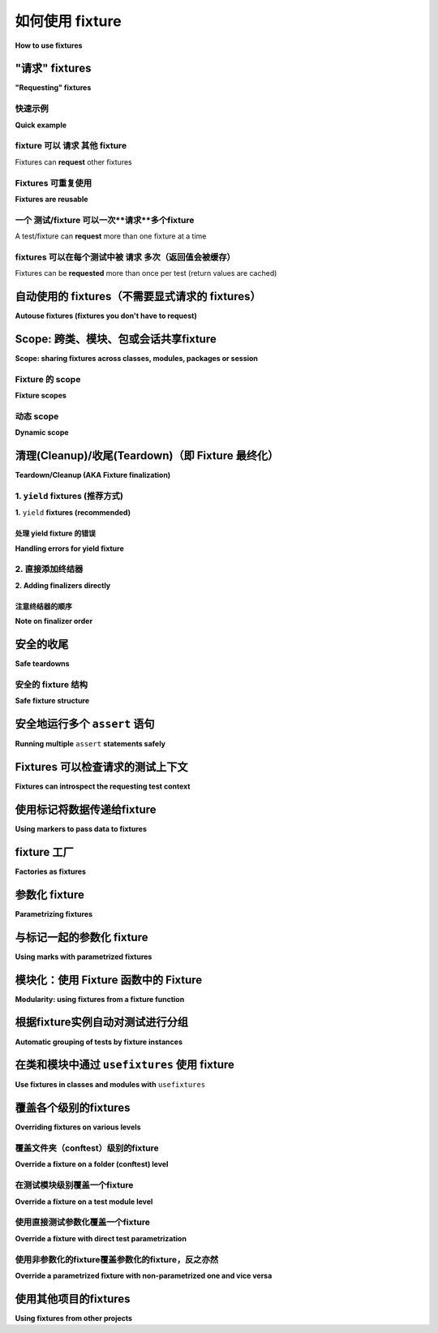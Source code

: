 .. _how-to-fixtures:

如何使用 fixture
====================

**How to use fixtures**

.. seealso:: :ref:`about-fixtures`
.. seealso:: :ref:`Fixtures 参考 <reference-fixtures>`


"请求" fixtures
---------------------

**"Requesting" fixtures**

.. tabs::

    .. tab:: 中文

        基本上，测试函数通过将所需的 fixture 声明为参数来请求它们。

        当 pytest 准备运行测试时，它会查看该测试函数的参数签名，然后搜索与这些参数同名的 fixture。一旦 pytest 找到这些 fixture，它会运行它们，捕获它们的返回值（如果有的话），并将这些对象作为参数传递给测试函数。

    .. tab:: 英文

        At a basic level, test functions request fixtures they require by declaring
        them as arguments.

        When pytest goes to run a test, it looks at the parameters in that test
        function's signature, and then searches for fixtures that have the same names as
        those parameters. Once pytest finds them, it runs those fixtures, captures what
        they returned (if anything), and passes those objects into the test function as
        arguments.


快速示例
^^^^^^^^^^^^^

**Quick example**

.. tabs::

    .. tab:: 中文

        .. code-block:: python

            import pytest


            class Fruit:
                def __init__(self, name):
                    self.name = name
                    self.cubed = False

                def cube(self):
                    self.cubed = True


            class FruitSalad:
                def __init__(self, *fruit_bowl):
                    self.fruit = fruit_bowl
                    self._cube_fruit()

                def _cube_fruit(self):
                    for fruit in self.fruit:
                        fruit.cube()


            # Arrange
            @pytest.fixture
            def fruit_bowl():
                return [Fruit("apple"), Fruit("banana")]


            def test_fruit_salad(fruit_bowl):
                # Act
                fruit_salad = FruitSalad(*fruit_bowl)

                # Assert
                assert all(fruit.cubed for fruit in fruit_salad.fruit)

        在这个例子中， ``test_fruit_salad`` "**请求(requests)**" 了 ``fruit_bowl`` （即 ``def test_fruit_salad(fruit_bowl):`` ），当 pytest 看到这一点时，它会执行 ``fruit_bowl`` fixture 函数，并将其返回的对象作为 ``fruit_bowl`` 参数传递给 ``test_fruit_salad``。

        如果我们手动执行这个过程，以下是大致发生的事情：

        .. code-block:: python

            def fruit_bowl():
                return [Fruit("apple"), Fruit("banana")]


            def test_fruit_salad(fruit_bowl):
                # Act
                fruit_salad = FruitSalad(*fruit_bowl)

                # Assert
                assert all(fruit.cubed for fruit in fruit_salad.fruit)


            # Arrange
            bowl = fruit_bowl()
            test_fruit_salad(fruit_bowl=bowl)

    .. tab:: 英文

        .. code-block:: python

            import pytest


            class Fruit:
                def __init__(self, name):
                    self.name = name
                    self.cubed = False

                def cube(self):
                    self.cubed = True


            class FruitSalad:
                def __init__(self, *fruit_bowl):
                    self.fruit = fruit_bowl
                    self._cube_fruit()

                def _cube_fruit(self):
                    for fruit in self.fruit:
                        fruit.cube()


            # Arrange
            @pytest.fixture
            def fruit_bowl():
                return [Fruit("apple"), Fruit("banana")]


            def test_fruit_salad(fruit_bowl):
                # Act
                fruit_salad = FruitSalad(*fruit_bowl)

                # Assert
                assert all(fruit.cubed for fruit in fruit_salad.fruit)

        In this example, ``test_fruit_salad`` "**requests**" ``fruit_bowl`` (i.e.
        ``def test_fruit_salad(fruit_bowl):``), and when pytest sees this, it will
        execute the ``fruit_bowl`` fixture function and pass the object it returns into
        ``test_fruit_salad`` as the ``fruit_bowl`` argument.

        Here's roughly
        what's happening if we were to do it by hand:

        .. code-block:: python

            def fruit_bowl():
                return [Fruit("apple"), Fruit("banana")]


            def test_fruit_salad(fruit_bowl):
                # Act
                fruit_salad = FruitSalad(*fruit_bowl)

                # Assert
                assert all(fruit.cubed for fruit in fruit_salad.fruit)


            # Arrange
            bowl = fruit_bowl()
            test_fruit_salad(fruit_bowl=bowl)


fixture 可以 **请求** 其他 fixture
^^^^^^^^^^^^^^^^^^^^^^^^^^^^^^^^^^^^^^^

Fixtures can **request** other fixtures

.. tabs::

    .. tab:: 中文

        pytest 的一个最大优势是其极其灵活的 fixture 系统。它允许我们将测试的复杂要求简化为更简单和更有组织的函数，我们只需让每个函数描述其依赖的内容。我们稍后会详细讨论这一点，但现在，这里有一个快速示例，演示 fixture 如何使用其他 fixture：

        .. code-block:: python

            # contents of test_append.py
            import pytest


            # Arrange
            @pytest.fixture
            def first_entry():
                return "a"


            # Arrange
            @pytest.fixture
            def order(first_entry):
                return [first_entry]


            def test_string(order):
                # Act
                order.append("b")

                # Assert
                assert order == ["a", "b"]


        注意，这与上面的例子相同，但变化很小。pytest 中的 fixtures **请求** fixtures，就像测试一样。所有相同的 **请求** 规则适用于 fixtures，就像适用于测试一样。以下是这个例子如果我们手动执行将如何进行：

        .. code-block:: python

            def first_entry():
                return "a"


            def order(first_entry):
                return [first_entry]


            def test_string(order):
                # Act
                order.append("b")

                # Assert
                assert order == ["a", "b"]


            entry = first_entry()
            the_list = order(first_entry=entry)
            test_string(order=the_list)

    .. tab:: 英文

        One of pytest's greatest strengths is its extremely flexible fixture system. It
        allows us to boil down complex requirements for tests into more simple and
        organized functions, where we only need to have each one describe the things
        they are dependent on. We'll get more into this further down, but for now,
        here's a quick example to demonstrate how fixtures can use other fixtures:

        .. code-block:: python

            # contents of test_append.py
            import pytest


            # Arrange
            @pytest.fixture
            def first_entry():
                return "a"


            # Arrange
            @pytest.fixture
            def order(first_entry):
                return [first_entry]


            def test_string(order):
                # Act
                order.append("b")

                # Assert
                assert order == ["a", "b"]


        Notice that this is the same example from above, but very little changed. The
        fixtures in pytest **request** fixtures just like tests. All the same
        **requesting** rules apply to fixtures that do for tests. Here's how this
        example would work if we did it by hand:

        .. code-block:: python

            def first_entry():
                return "a"


            def order(first_entry):
                return [first_entry]


            def test_string(order):
                # Act
                order.append("b")

                # Assert
                assert order == ["a", "b"]


            entry = first_entry()
            the_list = order(first_entry=entry)
            test_string(order=the_list)

Fixtures 可重复使用
^^^^^^^^^^^^^^^^^^^^^

**Fixtures are reusable**

.. tabs::

    .. tab:: 中文

        pytest 的 fixture 系统之所以强大，部分原因在于它允许我们定义一个通用的设置步骤，可以反复使用，就像普通函数一样。两个不同的测试可以请求相同的 fixture，而 pytest 会为每个测试提供该 fixture 的独立结果。

        这对于确保测试之间互不影响极为有用。我们可以利用这一系统确保每个测试都获得自己的一份新数据，并从干净的状态开始，以便提供一致、可重复的结果。

        以下是如何使用这一特性的一例：

        .. code-block:: python

            # contents of test_append.py
            import pytest


            # Arrange
            @pytest.fixture
            def first_entry():
                return "a"


            # Arrange
            @pytest.fixture
            def order(first_entry):
                return [first_entry]


            def test_string(order):
                # Act
                order.append("b")

                # Assert
                assert order == ["a", "b"]


            def test_int(order):
                # Act
                order.append(2)

                # Assert
                assert order == ["a", 2]

        在这里，每个测试都获得自己的一份 `list` 对象，这意味着 `order` fixture 被执行了两次（ `first_entry` fixture 也是如此）。如果我们手动执行，代码看起来会像这样：

        .. code-block:: python

            def first_entry():
                return "a"


            def order(first_entry):
                return [first_entry]


            def test_string(order):
                # Act
                order.append("b")

                # Assert
                assert order == ["a", "b"]


            def test_int(order):
                # Act
                order.append(2)

                # Assert
                assert order == ["a", 2]


            entry = first_entry()
            the_list = order(first_entry=entry)
            test_string(order=the_list)

            entry = first_entry()
            the_list = order(first_entry=entry)
            test_int(order=the_list)

    .. tab:: 英文

        One of the things that makes pytest's fixture system so powerful, is that it
        gives us the ability to define a generic setup step that can be reused over and
        over, just like a normal function would be used. Two different tests can request
        the same fixture and have pytest give each test their own result from that
        fixture.

        This is extremely useful for making sure tests aren't affected by each other. We
        can use this system to make sure each test gets its own fresh batch of data and
        is starting from a clean state so it can provide consistent, repeatable results.

        Here's an example of how this can come in handy:

        .. code-block:: python

            # contents of test_append.py
            import pytest


            # Arrange
            @pytest.fixture
            def first_entry():
                return "a"


            # Arrange
            @pytest.fixture
            def order(first_entry):
                return [first_entry]


            def test_string(order):
                # Act
                order.append("b")

                # Assert
                assert order == ["a", "b"]


            def test_int(order):
                # Act
                order.append(2)

                # Assert
                assert order == ["a", 2]


        Each test here is being given its own copy of that ``list`` object,
        which means the ``order`` fixture is getting executed twice (the same
        is true for the ``first_entry`` fixture). If we were to do this by hand as
        well, it would look something like this:

        .. code-block:: python

            def first_entry():
                return "a"


            def order(first_entry):
                return [first_entry]


            def test_string(order):
                # Act
                order.append("b")

                # Assert
                assert order == ["a", "b"]


            def test_int(order):
                # Act
                order.append(2)

                # Assert
                assert order == ["a", 2]


            entry = first_entry()
            the_list = order(first_entry=entry)
            test_string(order=the_list)

            entry = first_entry()
            the_list = order(first_entry=entry)
            test_int(order=the_list)

一个 测试/fixture 可以一次**请求**多个fixture
^^^^^^^^^^^^^^^^^^^^^^^^^^^^^^^^^^^^^^^^^^^^^^^^^^^^^^^^^^^^^^

A test/fixture can **request** more than one fixture at a time

.. tabs::

    .. tab:: 中文

        测试和 fixtures 并不局限于一次 **请求** 一个 fixture。它们可以请求任意数量的 fixtures。以下是另一个简短的示例来演示这一点:

        .. code-block:: python

            # contents of test_append.py
            import pytest


            # Arrange
            @pytest.fixture
            def first_entry():
                return "a"


            # Arrange
            @pytest.fixture
            def second_entry():
                return 2


            # Arrange
            @pytest.fixture
            def order(first_entry, second_entry):
                return [first_entry, second_entry]


            # Arrange
            @pytest.fixture
            def expected_list():
                return ["a", 2, 3.0]


            def test_string(order, expected_list):
                # Act
                order.append(3.0)

                # Assert
                assert order == expected_list

    .. tab:: 英文

        Tests and fixtures aren't limited to **requesting** a single fixture at a time.
        They can request as many as they like. Here's another quick example to
        demonstrate:

        .. code-block:: python

            # contents of test_append.py
            import pytest


            # Arrange
            @pytest.fixture
            def first_entry():
                return "a"


            # Arrange
            @pytest.fixture
            def second_entry():
                return 2


            # Arrange
            @pytest.fixture
            def order(first_entry, second_entry):
                return [first_entry, second_entry]


            # Arrange
            @pytest.fixture
            def expected_list():
                return ["a", 2, 3.0]


            def test_string(order, expected_list):
                # Act
                order.append(3.0)

                # Assert
                assert order == expected_list

fixtures 可以在每个测试中被 **请求** 多次（返回值会被缓存）
^^^^^^^^^^^^^^^^^^^^^^^^^^^^^^^^^^^^^^^^^^^^^^^^^^^^^^^^^^^^^^^^^^^^^^^^^^^^^^^^

Fixtures can be **requested** more than once per test (return values are cached)

.. tabs::

    .. tab:: 中文

        fixtures 也可以在同一个测试中被 **请求** 多次，pytest 不会再次执行它们。这意味着我们可以在多个依赖于它们的 fixtures 中（甚至在测试本身中） **请求** fixtures，而这些 fixtures 不会被执行多次。

        .. code-block:: python

            # contents of test_append.py
            import pytest


            # Arrange
            @pytest.fixture
            def first_entry():
                return "a"


            # Arrange
            @pytest.fixture
            def order():
                return []


            # Act
            @pytest.fixture
            def append_first(order, first_entry):
                return order.append(first_entry)


            def test_string_only(append_first, order, first_entry):
                # Assert
                assert order == [first_entry]

        如果一个 **请求** 的 fixture 每次在测试中被 **请求** 时都会执行一次，那么这个测试将会失败，因为 ``append_first`` 和 ``test_string_only`` 都会将 ``order`` 视为一个空列表（即 ``[]``），但是由于 ``order`` 的返回值在第一次调用后被缓存（以及执行它可能产生的任何副作用），所以测试和 ``append_first`` 引用了同一个对象，因此测试看到了 ``append_first`` 对该对象所做的影响。

    .. tab:: 英文

        Fixtures can also be **requested** more than once during the same test, and
        pytest won't execute them again for that test. This means we can **request**
        fixtures in multiple fixtures that are dependent on them (and even again in the
        test itself) without those fixtures being executed more than once.

        .. code-block:: python

            # contents of test_append.py
            import pytest


            # Arrange
            @pytest.fixture
            def first_entry():
                return "a"


            # Arrange
            @pytest.fixture
            def order():
                return []


            # Act
            @pytest.fixture
            def append_first(order, first_entry):
                return order.append(first_entry)


            def test_string_only(append_first, order, first_entry):
                # Assert
                assert order == [first_entry]

        If a **requested** fixture was executed once for every time it was **requested**
        during a test, then this test would fail because both ``append_first`` and
        ``test_string_only`` would see ``order`` as an empty list (i.e. ``[]``), but
        since the return value of ``order`` was cached (along with any side effects
        executing it may have had) after the first time it was called, both the test and
        ``append_first`` were referencing the same object, and the test saw the effect
        ``append_first`` had on that object.

.. _`autouse`:
.. _`autouse fixtures`:

自动使用的 fixtures（不需要显式请求的 fixtures）
-----------------------------------------------------

**Autouse fixtures (fixtures you don't have to request)**

.. tabs::

    .. tab:: 中文

        有时您可能希望有一个（或多个）您知道所有测试都将依赖的 fixture。“自动使用” fixtures 是一种方便的方法，可以使所有测试自动 **请求** 它们。这可以减少许多冗余的 **请求**，甚至可以提供更高级的 fixture 使用方式（稍后会详细介绍）。

        我们可以通过在 fixture 装饰器中传递 ``autouse=True`` 来将 fixture 设为自动使用的 fixture。以下是它们如何使用的简单示例：

        .. code-block:: python

            # contents of test_append.py
            import pytest


            @pytest.fixture
            def first_entry():
                return "a"


            @pytest.fixture
            def order(first_entry):
                return []


            @pytest.fixture(autouse=True)
            def append_first(order, first_entry):
                return order.append(first_entry)


            def test_string_only(order, first_entry):
                assert order == [first_entry]


            def test_string_and_int(order, first_entry):
                order.append(2)
                assert order == [first_entry, 2]

        在这个例子中，``append_first`` fixture 是一个自动使用的 fixture。因为它是自动执行的，所以两个测试都受到影响，即使它们都没有显式 **请求** 它。这并不意味着它们 *不能* 被 **请求**；只是说这不是 *必要的*。

    .. tab:: 英文

        Sometimes you may want to have a fixture (or even several) that you know all
        your tests will depend on. "Autouse" fixtures are a convenient way to make all
        tests automatically **request** them. This can cut out a
        lot of redundant **requests**, and can even provide more advanced fixture usage
        (more on that further down).

        We can make a fixture an autouse fixture by passing in ``autouse=True`` to the
        fixture's decorator. Here's a simple example for how they can be used:

        .. code-block:: python

            # contents of test_append.py
            import pytest


            @pytest.fixture
            def first_entry():
                return "a"

        
            @pytest.fixture
            def order(first_entry):
                return []


            @pytest.fixture(autouse=True)
            def append_first(order, first_entry):
                return order.append(first_entry)


            def test_string_only(order, first_entry):
                assert order == [first_entry]


            def test_string_and_int(order, first_entry):
                order.append(2)
                assert order == [first_entry, 2]

        In this example, the ``append_first`` fixture is an autouse fixture. Because it
        happens automatically, both tests are affected by it, even though neither test
        **requested** it. That doesn't mean they *can't* be **requested** though; just
        that it isn't *necessary*.

.. _smtpshared:

Scope: 跨类、模块、包或会话共享fixture
--------------------------------------------------------------------

**Scope: sharing fixtures across classes, modules, packages or session**

.. tabs::

    .. tab:: 中文

        依赖网络访问的 fixtures 通常会受到连接性的影响，并且创建时通常会耗费较长时间。扩展前面的例子，我们可以在 :py:func:`@pytest.fixture <pytest.fixture>` 调用中添加 ``scope="module"`` 参数，以使 ``smtp_connection`` fixture 函数（负责创建到预先存在的 SMTP 服务器的连接）仅在每个测试 *模块* 中调用一次（默认情况下是每个测试 *函数* 调用一次）。这样，测试模块中的多个测试函数将各自接收相同的 ``smtp_connection`` fixture 实例，从而节省时间。 ``scope`` 的可选值包括： ``function``、``class``、``module``、``package`` 或 ``session``。

        下一个例子将 fixture 函数放入一个单独的 ``conftest.py`` 文件中，以便目录中多个测试模块的测试可以访问该 fixture 函数：

        .. code-block:: python

            # content of conftest.py
            import smtplib

            import pytest


            @pytest.fixture(scope="module")
            def smtp_connection():
                return smtplib.SMTP("smtp.gmail.com", 587, timeout=5)


        .. code-block:: python

            # content of test_module.py


            def test_ehlo(smtp_connection):
                response, msg = smtp_connection.ehlo()
                assert response == 250
                assert b"smtp.gmail.com" in msg
                assert 0  # for demo purposes


            def test_noop(smtp_connection):
                response, msg = smtp_connection.noop()
                assert response == 250
                assert 0  # for demo purposes

        在这里，``test_ehlo`` 需要 ``smtp_connection`` fixture 的值。pytest 将发现并调用标记为 :py:func:`@pytest.fixture <pytest.fixture>` 的 ``smtp_connection`` fixture 函数。运行测试的输出如下所示：

        .. code-block:: pytest

            $ pytest test_module.py
            =========================== test session starts ============================
            platform linux -- Python 3.x.y, pytest-8.x.y, pluggy-1.x.y
            rootdir: /home/sweet/project
            collected 2 items

            test_module.py FF                                                    [100%]

            ================================= FAILURES =================================
            ________________________________ test_ehlo _________________________________

            smtp_connection = <smtplib.SMTP object at 0xdeadbeef0001>

                def test_ehlo(smtp_connection):
                    response, msg = smtp_connection.ehlo()
                    assert response == 250
                    assert b"smtp.gmail.com" in msg
            >       assert 0  # for demo purposes
            E       assert 0

            test_module.py:7: AssertionError
            ________________________________ test_noop _________________________________

            smtp_connection = <smtplib.SMTP object at 0xdeadbeef0001>

                def test_noop(smtp_connection):
                    response, msg = smtp_connection.noop()
                    assert response == 250
            >       assert 0  # for demo purposes
            E       assert 0

            test_module.py:13: AssertionError
            ========================= short test summary info ==========================
            FAILED test_module.py::test_ehlo - assert 0
            FAILED test_module.py::test_noop - assert 0
            ============================ 2 failed in 0.12s =============================

        您可以看到两个 ``assert 0`` 失败，更重要的是，您还可以看到 **完全相同** 的 ``smtp_connection`` 对象被传递到两个测试函数中，因为 pytest 在 traceback 中显示了传入参数的值。因此，使用 ``smtp_connection`` 的两个测试函数运行的速度与单个测试相当，因为它们重用了相同的实例。

        如果您决定希望具有会话范围的 ``smtp_connection`` 实例，只需声明它即可：

        .. code-block:: python

            @pytest.fixture(scope="session")
            def smtp_connection():
                # 返回的 fixture 值将被共享给
                # 所有请求它的测试
                ...

    .. tab:: 英文

        .. regendoc:wipe

        Fixtures requiring network access depend on connectivity and are
        usually time-expensive to create.  Extending the previous example, we
        can add a ``scope="module"`` parameter to the
        :py:func:`@pytest.fixture <pytest.fixture>` invocation
        to cause a ``smtp_connection`` fixture function, responsible to create a connection to a preexisting SMTP server, to only be invoked
        once per test *module* (the default is to invoke once per test *function*).
        Multiple test functions in a test module will thus
        each receive the same ``smtp_connection`` fixture instance, thus saving time.
        Possible values for ``scope`` are: ``function``, ``class``, ``module``, ``package`` or ``session``.

        The next example puts the fixture function into a separate ``conftest.py`` file
        so that tests from multiple test modules in the directory can
        access the fixture function:

        .. code-block:: python

            # content of conftest.py
            import smtplib

            import pytest


            @pytest.fixture(scope="module")
            def smtp_connection():
                return smtplib.SMTP("smtp.gmail.com", 587, timeout=5)


        .. code-block:: python

            # content of test_module.py


            def test_ehlo(smtp_connection):
                response, msg = smtp_connection.ehlo()
                assert response == 250
                assert b"smtp.gmail.com" in msg
                assert 0  # for demo purposes


            def test_noop(smtp_connection):
                response, msg = smtp_connection.noop()
                assert response == 250
                assert 0  # for demo purposes

        Here, the ``test_ehlo`` needs the ``smtp_connection`` fixture value.  pytest
        will discover and call the :py:func:`@pytest.fixture <pytest.fixture>`
        marked ``smtp_connection`` fixture function.  Running the test looks like this:

        .. code-block:: pytest

            $ pytest test_module.py
            =========================== test session starts ============================
            platform linux -- Python 3.x.y, pytest-8.x.y, pluggy-1.x.y
            rootdir: /home/sweet/project
            collected 2 items

            test_module.py FF                                                    [100%]

            ================================= FAILURES =================================
            ________________________________ test_ehlo _________________________________

            smtp_connection = <smtplib.SMTP object at 0xdeadbeef0001>

                def test_ehlo(smtp_connection):
                    response, msg = smtp_connection.ehlo()
                    assert response == 250
                    assert b"smtp.gmail.com" in msg
            >       assert 0  # for demo purposes
            E       assert 0

            test_module.py:7: AssertionError
            ________________________________ test_noop _________________________________

            smtp_connection = <smtplib.SMTP object at 0xdeadbeef0001>

                def test_noop(smtp_connection):
                    response, msg = smtp_connection.noop()
                    assert response == 250
            >       assert 0  # for demo purposes
            E       assert 0

            test_module.py:13: AssertionError
            ========================= short test summary info ==========================
            FAILED test_module.py::test_ehlo - assert 0
            FAILED test_module.py::test_noop - assert 0
            ============================ 2 failed in 0.12s =============================

        You see the two ``assert 0`` failing and more importantly you can also see
        that the **exactly same** ``smtp_connection`` object was passed into the
        two test functions because pytest shows the incoming argument values in the
        traceback.  As a result, the two test functions using ``smtp_connection`` run
        as quick as a single one because they reuse the same instance.

        If you decide that you rather want to have a session-scoped ``smtp_connection``
        instance, you can simply declare it:

        .. code-block:: python

            @pytest.fixture(scope="session")
            def smtp_connection():
                # the returned fixture value will be shared for
                # all tests requesting it
                ...


Fixture 的 scope
^^^^^^^^^^^^^^^^^^

**Fixture scopes**

.. tabs::

    .. tab:: 中文

        Fixtures 在首次被测试请求时创建，并根据其 ``scope`` 进行销毁：

        * ``function``: 默认范围，fixture 在测试结束时被销毁。
        * ``class``: fixture 在类中最后一个测试的拆卸期间被销毁。
        * ``module``: fixture 在模块中最后一个测试的拆卸期间被销毁。
        * ``package``: fixture 在定义该 fixture 的包中最后一个测试的拆卸期间被销毁，包括其子包和子目录。
        * ``session``: fixture 在测试会话结束时被销毁。

        .. note::

            Pytest 仅缓存一个 fixture 的实例，这意味着在使用参数化 fixture 时，pytest 可能会在给定范围内多次调用该 fixture。

    .. tab:: 英文

        Fixtures are created when first requested by a test, and are destroyed based on their ``scope``:

        * ``function``: the default scope, the fixture is destroyed at the end of the test.
        * ``class``: the fixture is destroyed during teardown of the last test in the class.
        * ``module``: the fixture is destroyed during teardown of the last test in the module.
        * ``package``: the fixture is destroyed during teardown of the last test in the package where the fixture is defined, including sub-packages and sub-directories within it.
        * ``session``: the fixture is destroyed at the end of the test session.

        .. note::

            Pytest only caches one instance of a fixture at a time, which
            means that when using a parametrized fixture, pytest may invoke a fixture more than once in
            the given scope.

.. _dynamic scope:

动态 scope
^^^^^^^^^^^^^

**Dynamic scope**

.. tabs::

    .. tab:: 中文

        .. versionadded:: 5.2

        在某些情况下，您可能希望在不更改代码的情况下更改 fixture 的作用域。为此，可以将一个可调用对象传递给 ``scope``。该可调用对象必须返回一个有效范围的字符串，并且只会在 fixture 定义期间执行一次。它将接收两个关键字参数——``fixture_name``（作为字符串）和 ``config``（包含配置对象）。

        这在处理需要时间进行设置的 fixtures 时特别有用，例如启动 Docker 容器。您可以使用命令行参数来控制不同环境下生成的容器的作用域。请参见以下示例。

        .. code-block:: python

            def determine_scope(fixture_name, config):
                if config.getoption("--keep-containers", None):
                    return "session"
                return "function"


            @pytest.fixture(scope=determine_scope)
            def docker_container():
                yield spawn_container()

    .. tab:: 英文

        .. versionadded:: 5.2

        In some cases, you might want to change the scope of the fixture without changing the code.
        To do that, pass a callable to ``scope``. The callable must return a string with a valid scope
        and will be executed only once - during the fixture definition. It will be called with two
        keyword arguments - ``fixture_name`` as a string and ``config`` with a configuration object.

        This can be especially useful when dealing with fixtures that need time for setup, like spawning
        a docker container. You can use the command-line argument to control the scope of the spawned
        containers for different environments. See the example below.

        .. code-block:: python

            def determine_scope(fixture_name, config):
                if config.getoption("--keep-containers", None):
                    return "session"
                return "function"


            @pytest.fixture(scope=determine_scope)
            def docker_container():
                yield spawn_container()



.. _`finalization`:

清理(Cleanup)/收尾(Teardown)（即 Fixture 最终化）
-------------------------------------------

**Teardown/Cleanup (AKA Fixture finalization)**

.. tabs::

    .. tab:: 中文

        当我们运行测试时，我们希望确保它们能够自我清理，以免影响其他测试（同时也避免留下大量测试数据来膨胀系统）。pytest 中的 fixtures 提供了一个非常有用的清理系统，使我们能够定义每个 fixture 自我清理所需的具体步骤。

        该系统可以通过两种方式进行利用。

    .. tab:: 英文

        When we run our tests, we'll want to make sure they clean up after themselves so
        they don't mess with any other tests (and also so that we don't leave behind a
        mountain of test data to bloat the system). Fixtures in pytest offer a very
        useful teardown system, which allows us to define the specific steps necessary
        for each fixture to clean up after itself.

        This system can be leveraged in two ways.

.. _`yield fixtures`:

1. ``yield`` fixtures (推荐方式)
^^^^^^^^^^^^^^^^^^^^^^^^^^^^^^^^^^^

**1.** ``yield`` **fixtures (recommended)**

.. tabs::

    .. tab:: 中文

        .. regendoc: wipe

        “Yield” fixtures 使用 `yield` 而不是 `return`。通过这些 fixtures，我们可以运行一些代码并将对象传递回请求的 fixture/test，就像其他 fixtures 一样。唯一的区别是：

        1. `return` 被替换为 `yield`。
        2. 该 fixture 的任何清理代码都放在 `yield` 之后。

        一旦 pytest 确定了 fixtures 的线性顺序，它会运行每个 fixture，直到返回或 yield，然后继续处理列表中的下一个 fixture，执行相同的操作。

        测试完成后，pytest 会按 *相反的顺序* 回到 fixtures 列表，取出每个 yield 的 fixture，运行 `yield` 语句 *之后* 的代码。

        作为一个简单的例子，考虑这个基本的电子邮件模块：

        .. code-block:: python

            # content of emaillib.py
            class MailAdminClient:
                def create_user(self):
                    return MailUser()

                def delete_user(self, user):
                    # 执行一些清理
                    pass


            class MailUser:
                def __init__(self):
                    self.inbox = []

                def send_email(self, email, other):
                    other.inbox.append(email)

                def clear_mailbox(self):
                    self.inbox.clear()


            class Email:
                def __init__(self, subject, body):
                    self.subject = subject
                    self.body = body

        假设我们想测试从一个用户发送电子邮件到另一个用户。我们必须首先创建每个用户，然后从一个用户发送电子邮件到另一个用户，最后断言另一个用户的收件箱收到了该消息。如果我们希望在测试运行后进行清理，我们可能需要确保在删除该用户之前清空另一个用户的邮箱，否则系统可能会报错。

        这看起来像这样：

        .. code-block:: python

            # content of test_emaillib.py
            from emaillib import Email, MailAdminClient

            import pytest


            @pytest.fixture
            def mail_admin():
                return MailAdminClient()


            @pytest.fixture
            def sending_user(mail_admin):
                user = mail_admin.create_user()
                yield user
                mail_admin.delete_user(user)


            @pytest.fixture
            def receiving_user(mail_admin):
                user = mail_admin.create_user()
                yield user
                user.clear_mailbox()
                mail_admin.delete_user(user)


            def test_email_received(sending_user, receiving_user):
                email = Email(subject="Hey!", body="How's it going?")
                sending_user.send_email(email, receiving_user)
                assert email in receiving_user.inbox

        因为 `receiving_user` 是设置期间运行的最后一个 fixture，所以它是在清理期间第一个运行的。

        即使在清理方面的顺序正确，也不能保证安全清理。这在 :ref:`safe teardowns` 中有更详细的说明。

        .. code-block:: pytest

            $ pytest -q test_emaillib.py
            .                                                                    [100%]
            1 passed in 0.12s

    .. tab:: 英文

        .. regendoc: wipe

        "Yield" fixtures ``yield`` instead of ``return``. With these
        fixtures, we can run some code and pass an object back to the requesting
        fixture/test, just like with the other fixtures. The only differences are:

        1. ``return`` is swapped out for ``yield``.
        2. Any teardown code for that fixture is placed *after* the ``yield``.

        Once pytest figures out a linear order for the fixtures, it will run each one up
        until it returns or yields, and then move on to the next fixture in the list to
        do the same thing.

        Once the test is finished, pytest will go back down the list of fixtures, but in
        the *reverse order*, taking each one that yielded, and running the code inside
        it that was *after* the ``yield`` statement.

        As a simple example, consider this basic email module:

        .. code-block:: python

            # content of emaillib.py
            class MailAdminClient:
                def create_user(self):
                    return MailUser()

                def delete_user(self, user):
                    # do some cleanup
                    pass


            class MailUser:
                def __init__(self):
                    self.inbox = []

                def send_email(self, email, other):
                    other.inbox.append(email)

                def clear_mailbox(self):
                    self.inbox.clear()


            class Email:
                def __init__(self, subject, body):
                    self.subject = subject
                    self.body = body

        Let's say we want to test sending email from one user to another. We'll have to
        first make each user, then send the email from one user to the other, and
        finally assert that the other user received that message in their inbox. If we
        want to clean up after the test runs, we'll likely have to make sure the other
        user's mailbox is emptied before deleting that user, otherwise the system may
        complain.

        Here's what that might look like:

        .. code-block:: python

            # content of test_emaillib.py
            from emaillib import Email, MailAdminClient

            import pytest


            @pytest.fixture
            def mail_admin():
                return MailAdminClient()


            @pytest.fixture
            def sending_user(mail_admin):
                user = mail_admin.create_user()
                yield user
                mail_admin.delete_user(user)


            @pytest.fixture
            def receiving_user(mail_admin):
                user = mail_admin.create_user()
                yield user
                user.clear_mailbox()
                mail_admin.delete_user(user)


            def test_email_received(sending_user, receiving_user):
                email = Email(subject="Hey!", body="How's it going?")
                sending_user.send_email(email, receiving_user)
                assert email in receiving_user.inbox

        Because ``receiving_user`` is the last fixture to run during setup, it's the first to run
        during teardown.

        There is a risk that even having the order right on the teardown side of things
        doesn't guarantee a safe cleanup. That's covered in a bit more detail in
        :ref:`safe teardowns`.

        .. code-block:: pytest

            $ pytest -q test_emaillib.py
            .                                                                    [100%]
            1 passed in 0.12s

处理 yield fixture 的错误
"""""""""""""""""""""""""""""""""

**Handling errors for yield fixture**

.. tabs::

    .. tab:: 中文

        如果一个 yield fixture 在 yield 之前抛出异常，pytest 不会尝试在该 yield fixture 的 `yield` 语句之后运行清理代码。不过，对于已经成功运行的每个 fixture，pytest 仍会按正常方式尝试进行清理。

    .. tab:: 英文

        If a yield fixture raises an exception before yielding, pytest won't try to run
        the teardown code after that yield fixture's ``yield`` statement. But, for every
        fixture that has already run successfully for that test, pytest will still
        attempt to tear them down as it normally would.

2. 直接添加终结器
^^^^^^^^^^^^^^^^^^^^^^^^^^^^^

**2. Adding finalizers directly**

.. tabs::

    .. tab:: 中文

        虽然 yield fixtures 被认为是更简洁和直接的选择，但还有另一种选择，即直接将“终结器”函数添加到测试的 `request-context`_ 对象中。它带来的效果与 yield fixtures 类似，但需要更多的冗长代码。

        为了使用这种方法，我们必须在需要添加清理代码的 fixture 中请求 `request-context`_ 对象（就像请求其他 fixture 一样），然后将包含清理代码的可调用对象传递给其 ``addfinalizer`` 方法。

        我们需要小心，因为 pytest 一旦添加了终结器，就会运行它，即使该 fixture 在添加终结器后抛出了异常。因此，为了确保在不需要时不运行终结器代码，我们应该仅在 fixture 做了需要清理的操作后添加终结器。

        以下是使用 ``addfinalizer`` 方法的前一个示例：

        .. code-block:: python

            # content of test_emaillib.py
            from emaillib import Email, MailAdminClient

            import pytest


            @pytest.fixture
            def mail_admin():
                return MailAdminClient()


            @pytest.fixture
            def sending_user(mail_admin):
                user = mail_admin.create_user()
                yield user
                mail_admin.delete_user(user)


            @pytest.fixture
            def receiving_user(mail_admin, request):
                user = mail_admin.create_user()

                def delete_user():
                    mail_admin.delete_user(user)

                request.addfinalizer(delete_user)
                return user


            @pytest.fixture
            def email(sending_user, receiving_user, request):
                _email = Email(subject="Hey!", body="How's it going?")
                sending_user.send_email(_email, receiving_user)

                def empty_mailbox():
                    receiving_user.clear_mailbox()

                request.addfinalizer(empty_mailbox)
                return _email


            def test_email_received(receiving_user, email):
                assert email in receiving_user.inbox

        这个示例比 yield fixtures 长一些，复杂一些，但在紧急情况下提供了一些细微的灵活性。

        .. code-block:: pytest

            $ pytest -q test_emaillib.py
            .                                                                    [100%]
            1 passed in 0.12s


    .. tab:: 英文

        While yield fixtures are considered to be the cleaner and more straightforward
        option, there is another choice, and that is to add "finalizer" functions
        directly to the test's `request-context`_ object. It brings a similar result as
        yield fixtures, but requires a bit more verbosity.

        In order to use this approach, we have to request the `request-context`_ object
        (just like we would request another fixture) in the fixture we need to add
        teardown code for, and then pass a callable, containing that teardown code, to
        its ``addfinalizer`` method.

        We have to be careful though, because pytest will run that finalizer once it's
        been added, even if that fixture raises an exception after adding the finalizer.
        So to make sure we don't run the finalizer code when we wouldn't need to, we
        would only add the finalizer once the fixture would have done something that
        we'd need to teardown.

        Here's how the previous example would look using the ``addfinalizer`` method:

        .. code-block:: python

            # content of test_emaillib.py
            from emaillib import Email, MailAdminClient

            import pytest


            @pytest.fixture
            def mail_admin():
                return MailAdminClient()


            @pytest.fixture
            def sending_user(mail_admin):
                user = mail_admin.create_user()
                yield user
                mail_admin.delete_user(user)


            @pytest.fixture
            def receiving_user(mail_admin, request):
                user = mail_admin.create_user()

                def delete_user():
                    mail_admin.delete_user(user)

                request.addfinalizer(delete_user)
                return user


            @pytest.fixture
            def email(sending_user, receiving_user, request):
                _email = Email(subject="Hey!", body="How's it going?")
                sending_user.send_email(_email, receiving_user)

                def empty_mailbox():
                    receiving_user.clear_mailbox()

                request.addfinalizer(empty_mailbox)
                return _email


            def test_email_received(receiving_user, email):
                assert email in receiving_user.inbox


        It's a bit longer than yield fixtures and a bit more complex, but it
        does offer some nuances for when you're in a pinch.

        .. code-block:: pytest

            $ pytest -q test_emaillib.py
            .                                                                    [100%]
            1 passed in 0.12s

注意终结器的顺序
""""""""""""""""""""""""

**Note on finalizer order**

.. tabs::

    .. tab:: 中文

        终结器以先进后出的顺序执行。对于 yield fixtures，首先运行的清理代码来自最右侧的 fixture，即最后一个测试参数。

        .. code-block:: python

            # content of test_finalizers.py
            import pytest


            def test_bar(fix_w_yield1, fix_w_yield2):
                print("test_bar")


            @pytest.fixture
            def fix_w_yield1():
                yield
                print("after_yield_1")


            @pytest.fixture
            def fix_w_yield2():
                yield
                print("after_yield_2")


        .. code-block:: pytest

            $ pytest -s test_finalizers.py
            =========================== test session starts ============================
            platform linux -- Python 3.x.y, pytest-8.x.y, pluggy-1.x.y
            rootdir: /home/sweet/project
            collected 1 item

            test_finalizers.py test_bar
            .after_yield_2
            after_yield_1


            ============================ 1 passed in 0.12s =============================

        对于终结器，第一个运行的 fixture 是对 `request.addfinalizer` 的最后一次调用。

        .. code-block:: python

            # content of test_finalizers.py
            from functools import partial
            import pytest


            @pytest.fixture
            def fix_w_finalizers(request):
                request.addfinalizer(partial(print, "finalizer_2"))
                request.addfinalizer(partial(print, "finalizer_1"))


            def test_bar(fix_w_finalizers):
                print("test_bar")


        .. code-block:: pytest

            $ pytest -s test_finalizers.py
            =========================== test session starts ============================
            platform linux -- Python 3.x.y, pytest-8.x.y, pluggy-1.x.y
            rootdir: /home/sweet/project
            collected 1 item

            test_finalizers.py test_bar
            .finalizer_1
            finalizer_2


            ============================ 1 passed in 0.12s =============================

        这是因为 yield fixtures 在幕后使用 `addfinalizer`: 当 fixture 执行时，`addfinalizer` 注册一个恢复生成器的函数，而这个函数会调用清理代码。

    .. tab:: 英文

        Finalizers are executed in a first-in-last-out order.
        For yield fixtures, the first teardown code to run is from the right-most fixture, i.e. the last test parameter.


        .. code-block:: python

            # content of test_finalizers.py
            import pytest


            def test_bar(fix_w_yield1, fix_w_yield2):
                print("test_bar")


            @pytest.fixture
            def fix_w_yield1():
                yield
                print("after_yield_1")


            @pytest.fixture
            def fix_w_yield2():
                yield
                print("after_yield_2")


        .. code-block:: pytest

            $ pytest -s test_finalizers.py
            =========================== test session starts ============================
            platform linux -- Python 3.x.y, pytest-8.x.y, pluggy-1.x.y
            rootdir: /home/sweet/project
            collected 1 item

            test_finalizers.py test_bar
            .after_yield_2
            after_yield_1


            ============================ 1 passed in 0.12s =============================

        For finalizers, the first fixture to run is last call to `request.addfinalizer`.

        .. code-block:: python

            # content of test_finalizers.py
            from functools import partial
            import pytest


            @pytest.fixture
            def fix_w_finalizers(request):
                request.addfinalizer(partial(print, "finalizer_2"))
                request.addfinalizer(partial(print, "finalizer_1"))


            def test_bar(fix_w_finalizers):
                print("test_bar")


        .. code-block:: pytest

            $ pytest -s test_finalizers.py
            =========================== test session starts ============================
            platform linux -- Python 3.x.y, pytest-8.x.y, pluggy-1.x.y
            rootdir: /home/sweet/project
            collected 1 item

            test_finalizers.py test_bar
            .finalizer_1
            finalizer_2


            ============================ 1 passed in 0.12s =============================

        This is so because yield fixtures use `addfinalizer` behind the scenes: when the fixture executes, `addfinalizer` registers a function that resumes the generator, which in turn calls the teardown code.


.. _`safe teardowns`:

安全的收尾
--------------

**Safe teardowns**

.. tabs::

    .. tab:: 中文

        pytest 的 fixture 系统是 *非常* 强大的，但它仍然是由计算机运行的，因此无法安全地拆解我们扔给它的所有内容。如果我们不小心，错误可能会在错误的位置留下测试数据，这可能会迅速引发进一步的问题。

        例如，考虑以下测试（基于上面的邮件示例）：

        .. code-block:: python

            # content of test_emaillib.py
            from emaillib import Email, MailAdminClient

            import pytest


            @pytest.fixture
            def setup():
                mail_admin = MailAdminClient()
                sending_user = mail_admin.create_user()
                receiving_user = mail_admin.create_user()
                email = Email(subject="Hey!", body="How's it going?")
                sending_user.send_email(email, receiving_user)
                yield receiving_user, email
                receiving_user.clear_mailbox()
                mail_admin.delete_user(sending_user)
                mail_admin.delete_user(receiving_user)


            def test_email_received(setup):
                receiving_user, email = setup
                assert email in receiving_user.inbox

        这个版本更加紧凑，但也更难以阅读，fixture 名称不够描述性，并且这些 fixtures 不易于重用。

        还有一个更严重的问题是，如果 setup 中的任何步骤引发异常，清理代码将不会运行。

        一种选择可能是使用 `addfinalizer` 方法，而不是 yield fixtures，但这可能会变得非常复杂且难以维护（而且不再紧凑）。

        .. code-block:: pytest

            $ pytest -q test_emaillib.py
            .                                                                    [100%]
            1 passed in 0.12s

    .. tab:: 英文

        The fixture system of pytest is *very* powerful, but it's still being run by a
        computer, so it isn't able to figure out how to safely teardown everything we
        throw at it. If we aren't careful, an error in the wrong spot might leave stuff
        from our tests behind, and that can cause further issues pretty quickly.

        For example, consider the following tests (based off of the mail example from
        above):

        .. code-block:: python

            # content of test_emaillib.py
            from emaillib import Email, MailAdminClient

            import pytest


            @pytest.fixture
            def setup():
                mail_admin = MailAdminClient()
                sending_user = mail_admin.create_user()
                receiving_user = mail_admin.create_user()
                email = Email(subject="Hey!", body="How's it going?")
                sending_user.send_email(email, receiving_user)
                yield receiving_user, email
                receiving_user.clear_mailbox()
                mail_admin.delete_user(sending_user)
                mail_admin.delete_user(receiving_user)


            def test_email_received(setup):
                receiving_user, email = setup
                assert email in receiving_user.inbox

        This version is a lot more compact, but it's also harder to read, doesn't have a
        very descriptive fixture name, and none of the fixtures can be reused easily.

        There's also a more serious issue, which is that if any of those steps in the
        setup raise an exception, none of the teardown code will run.

        One option might be to go with the ``addfinalizer`` method instead of yield
        fixtures, but that might get pretty complex and difficult to maintain (and it
        wouldn't be compact anymore).

        .. code-block:: pytest

            $ pytest -q test_emaillib.py
            .                                                                    [100%]
            1 passed in 0.12s

.. _`safe fixture structure`:

安全的 fixture 结构
^^^^^^^^^^^^^^^^^^^^^^

**Safe fixture structure**

.. tabs::

    .. tab:: 中文

        pytest 的安全且简单的 fixture 结构要求每个 fixture 仅执行一个状态更改操作，并将其与清理代码打包在一起，正如 :ref:`上面的电子邮件示例 <yield fixtures>` 所示。

        状态更改操作失败但仍然修改状态的机会是微不足道的，因为大多数操作通常是基于 `transaction <https://en.wikipedia.org/wiki/Transaction_processing>`_ 的（至少在可能留下状态的测试级别）。因此，如果我们确保任何成功的状态更改操作都通过将其移动到单独的 fixture 函数并将其与其他可能失败的状态更改操作分开来进行清理，那么我们的测试将有最佳的机会让测试环境保持原样。

        例如，假设我们有一个带登录页面的网站，并且可以访问一个管理 API 来生成用户。对于我们的测试，我们想要：

        1. 通过该管理 API 创建一个用户
        2. 使用 Selenium 启动浏览器
        3. 转到我们网站的登录页面
        4. 作为我们创建的用户登录
        5. 断言他们的名字在登录页面的标题中

        我们不希望将该用户留在系统中，也不希望留下浏览器会话在运行，因此我们需要确保创建这些内容的 fixtures 能够进行清理。

        以下是可能的实现方式：

        .. note::

            在这个例子中，某些 fixtures（例如 ``base_url`` 和
            ``admin_credentials``）假定在其他地方存在。因此现在，我们假设它们存在，暂时不对此进行关注。

        .. code-block:: python

            from uuid import uuid4
            from urllib.parse import urljoin

            from selenium.webdriver import Chrome
            import pytest

            from src.utils.pages import LoginPage, LandingPage
            from src.utils import AdminApiClient
            from src.utils.data_types import User


            @pytest.fixture
            def admin_client(base_url, admin_credentials):
                return AdminApiClient(base_url, **admin_credentials)


            @pytest.fixture
            def user(admin_client):
                _user = User(name="Susan", username=f"testuser-{uuid4()}", password="P4$$word")
                admin_client.create_user(_user)
                yield _user
                admin_client.delete_user(_user)


            @pytest.fixture
            def driver():
                _driver = Chrome()
                yield _driver
                _driver.quit()


            @pytest.fixture
            def login(driver, base_url, user):
                driver.get(urljoin(base_url, "/login"))
                page = LoginPage(driver)
                page.login(user)


            @pytest.fixture
            def landing_page(driver, login):
                return LandingPage(driver)


            def test_name_on_landing_page_after_login(landing_page, user):
                assert landing_page.header == f"Welcome, {user.name}!"

        依赖关系的布局方式使得不清楚 `user` fixture 是否会在 `driver` fixture 之前执行。但这没关系，因为这些是原子操作，因此无论哪个先运行都无关紧要，因为测试的事件序列仍然是 `linearizable <https://en.wikipedia.org/wiki/Linearizability>`_。重要的是，无论哪个先执行，如果一个在抛出异常而另一个没有，两个都不会留下任何东西。如果 `driver` 在 `user` 之前执行，而 `user` 抛出异常，驱动程序仍然会退出，并且用户从未被创建。而如果 `driver` 抛出了异常，那么驱动程序将永远不会启动，用户也不会被创建。

        .. note::

            另外，虽然 `user` fixture 并不 *实际* 需要在 `driver` fixture 之前发生，但如果我们让 `driver` 请求 `user`，在创建用户抛出异常的情况下，这可能会节省一些时间，因为它不会尝试启动驱动程序，而这是一项相对昂贵的操作。

    .. tab:: 英文

        The safest and simplest fixture structure requires limiting fixtures to only
        making one state-changing action each, and then bundling them together with
        their teardown code, as :ref:`the email examples above <yield fixtures>` showed.

        The chance that a state-changing operation can fail but still modify state is
        negligible, as most of these operations tend to be `transaction
        <https://en.wikipedia.org/wiki/Transaction_processing>`_-based (at least at the
        level of testing where state could be left behind). So if we make sure that any
        successful state-changing action gets torn down by moving it to a separate
        fixture function and separating it from other, potentially failing
        state-changing actions, then our tests will stand the best chance at leaving
        the test environment the way they found it.

        For an example, let's say we have a website with a login page, and we have
        access to an admin API where we can generate users. For our test, we want to:

        1. Create a user through that admin API
        2. Launch a browser using Selenium
        3. Go to the login page of our site
        4. Log in as the user we created
        5. Assert that their name is in the header of the landing page

        We wouldn't want to leave that user in the system, nor would we want to leave
        that browser session running, so we'll want to make sure the fixtures that
        create those things clean up after themselves.

        Here's what that might look like:

        .. note::

            For this example, certain fixtures (i.e. ``base_url`` and
            ``admin_credentials``) are implied to exist elsewhere. So for now, let's
            assume they exist, and we're just not looking at them.

        .. code-block:: python

            from uuid import uuid4
            from urllib.parse import urljoin

            from selenium.webdriver import Chrome
            import pytest

            from src.utils.pages import LoginPage, LandingPage
            from src.utils import AdminApiClient
            from src.utils.data_types import User


            @pytest.fixture
            def admin_client(base_url, admin_credentials):
                return AdminApiClient(base_url, **admin_credentials)


            @pytest.fixture
            def user(admin_client):
                _user = User(name="Susan", username=f"testuser-{uuid4()}", password="P4$$word")
                admin_client.create_user(_user)
                yield _user
                admin_client.delete_user(_user)


            @pytest.fixture
            def driver():
                _driver = Chrome()
                yield _driver
                _driver.quit()


            @pytest.fixture
            def login(driver, base_url, user):
                driver.get(urljoin(base_url, "/login"))
                page = LoginPage(driver)
                page.login(user)


            @pytest.fixture
            def landing_page(driver, login):
                return LandingPage(driver)


            def test_name_on_landing_page_after_login(landing_page, user):
                assert landing_page.header == f"Welcome, {user.name}!"

        The way the dependencies are laid out means it's unclear if the ``user``
        fixture would execute before the ``driver`` fixture. But that's ok, because
        those are atomic operations, and so it doesn't matter which one runs first
        because the sequence of events for the test is still `linearizable
        <https://en.wikipedia.org/wiki/Linearizability>`_. But what *does* matter is
        that, no matter which one runs first, if the one raises an exception while the
        other would not have, neither will have left anything behind. If ``driver``
        executes before ``user``, and ``user`` raises an exception, the driver will
        still quit, and the user was never made. And if ``driver`` was the one to raise
        the exception, then the driver would never have been started and the user would
        never have been made.

        .. note::

            While the ``user`` fixture doesn't *actually* need to happen before the
            ``driver`` fixture, if we made ``driver`` request ``user``, it might save
            some time in the event that making the user raises an exception, since it
            won't bother trying to start the driver, which is a fairly expensive
            operation.


安全地运行多个 ``assert`` 语句
---------------------------------------------

**Running multiple** ``assert`` **statements safely**

.. tabs::

    .. tab:: 中文

        有时您可能希望在完成所有设置后运行多个断言，这很有意义，因为在更复杂的系统中，单个操作可能会引发多个行为。pytest 提供了一种方便的方法来处理这种情况，它结合了我们迄今为止讨论的许多内容。

        所需的操作是提升到更大的作用域，然后将 **act** 步骤定义为一个自动使用的 fixture，最后确保所有 fixtures 都针对更高的作用域。

        让我们从 :ref:`上面的例子 <safe fixture structure>` 中提取一个例子，并稍作修改。假设除了检查标题中的欢迎消息外，我们还想检查登出按钮和指向用户个人资料的链接。

        让我们看看如何构建这个结构，以便我们可以运行多个断言，而不必重复所有步骤。

        .. note::

            在这个例子中，某些 fixtures（例如 ``base_url`` 和
            ``admin_credentials``）假定在其他地方存在。因此现在，我们假设它们存在，暂时不对此进行关注。

        .. code-block:: python

            # contents of tests/end_to_end/test_login.py
            from uuid import uuid4
            from urllib.parse import urljoin

            from selenium.webdriver import Chrome
            import pytest

            from src.utils.pages import LoginPage, LandingPage
            from src.utils import AdminApiClient
            from src.utils.data_types import User


            @pytest.fixture(scope="class")
            def admin_client(base_url, admin_credentials):
                return AdminApiClient(base_url, **admin_credentials)


            @pytest.fixture(scope="class")
            def user(admin_client):
                _user = User(name="Susan", username=f"testuser-{uuid4()}", password="P4$$word")
                admin_client.create_user(_user)
                yield _user
                admin_client.delete_user(_user)


            @pytest.fixture(scope="class")
            def driver():
                _driver = Chrome()
                yield _driver
                _driver.quit()


            @pytest.fixture(scope="class")
            def landing_page(driver, login):
                return LandingPage(driver)


            class TestLandingPageSuccess:
                @pytest.fixture(scope="class", autouse=True)
                def login(self, driver, base_url, user):
                    driver.get(urljoin(base_url, "/login"))
                    page = LoginPage(driver)
                    page.login(user)

                def test_name_in_header(self, landing_page, user):
                    assert landing_page.header == f"Welcome, {user.name}!"

                def test_sign_out_button(self, landing_page):
                    assert landing_page.sign_out_button.is_displayed()

                def test_profile_link(self, landing_page, user):
                    profile_href = urljoin(base_url, f"/profile?id={user.profile_id}")
                    assert landing_page.profile_link.get_attribute("href") == profile_href

        请注意，方法的签名中只引用 ``self`` 作为一种形式。没有状态与实际的测试类相关联，就像在 ``unittest.TestCase`` 框架中那样。所有内容都由 pytest fixture 系统管理。

        每个方法只需请求实际需要的 fixtures，而不必担心顺序。这是因为 **act** fixture 是一个自动使用的 fixture，并且确保了所有其他 fixtures 在它之前执行。没有更多的状态变化需要发生，因此测试可以自由进行任意数量的非状态变化查询，而不必担心干扰其他测试。

        ``login`` fixture 也在类中定义，因为并非模块中的每个其他测试都期望成功登录，并且 **act** 可能需要针对另一个测试类以不同方式处理。例如，如果我们想编写另一个关于提交错误凭据的测试场景，我们可以通过在测试文件中添加类似以下内容来处理：

        .. note::

            假设此页面对象（即 ``LoginPage``）在识别到登录表单上的文本表明错误凭据后会引发一个自定义异常 ``BadCredentialsException``。

        .. code-block:: python

            class TestLandingPageBadCredentials:
                @pytest.fixture(scope="class")
                def faux_user(self, user):
                    _user = deepcopy(user)
                    _user.password = "badpass"
                    return _user

                def test_raises_bad_credentials_exception(self, login_page, faux_user):
                    with pytest.raises(BadCredentialsException):
                        login_page.login(faux_user)

    .. tab:: 英文

        Sometimes you may want to run multiple asserts after doing all that setup, which
        makes sense as, in more complex systems, a single action can kick off multiple
        behaviors. pytest has a convenient way of handling this and it combines a bunch
        of what we've gone over so far.

        All that's needed is stepping up to a larger scope, then having the **act**
        step defined as an autouse fixture, and finally, making sure all the fixtures
        are targeting that higher level scope.

        Let's pull :ref:`an example from above <safe fixture structure>`, and tweak it a
        bit. Let's say that in addition to checking for a welcome message in the header,
        we also want to check for a sign out button, and a link to the user's profile.

        Let's take a look at how we can structure that so we can run multiple asserts
        without having to repeat all those steps again.

        .. note::

            For this example, certain fixtures (i.e. ``base_url`` and
            ``admin_credentials``) are implied to exist elsewhere. So for now, let's
            assume they exist, and we're just not looking at them.

        .. code-block:: python

            # contents of tests/end_to_end/test_login.py
            from uuid import uuid4
            from urllib.parse import urljoin

            from selenium.webdriver import Chrome
            import pytest

            from src.utils.pages import LoginPage, LandingPage
            from src.utils import AdminApiClient
            from src.utils.data_types import User


            @pytest.fixture(scope="class")
            def admin_client(base_url, admin_credentials):
                return AdminApiClient(base_url, **admin_credentials)


            @pytest.fixture(scope="class")
            def user(admin_client):
                _user = User(name="Susan", username=f"testuser-{uuid4()}", password="P4$$word")
                admin_client.create_user(_user)
                yield _user
                admin_client.delete_user(_user)


            @pytest.fixture(scope="class")
            def driver():
                _driver = Chrome()
                yield _driver
                _driver.quit()


            @pytest.fixture(scope="class")
            def landing_page(driver, login):
                return LandingPage(driver)


            class TestLandingPageSuccess:
                @pytest.fixture(scope="class", autouse=True)
                def login(self, driver, base_url, user):
                    driver.get(urljoin(base_url, "/login"))
                    page = LoginPage(driver)
                    page.login(user)

                def test_name_in_header(self, landing_page, user):
                    assert landing_page.header == f"Welcome, {user.name}!"

                def test_sign_out_button(self, landing_page):
                    assert landing_page.sign_out_button.is_displayed()

                def test_profile_link(self, landing_page, user):
                    profile_href = urljoin(base_url, f"/profile?id={user.profile_id}")
                    assert landing_page.profile_link.get_attribute("href") == profile_href

        Notice that the methods are only referencing ``self`` in the signature as a
        formality. No state is tied to the actual test class as it might be in the
        ``unittest.TestCase`` framework. Everything is managed by the pytest fixture
        system.

        Each method only has to request the fixtures that it actually needs without
        worrying about order. This is because the **act** fixture is an autouse fixture,
        and it made sure all the other fixtures executed before it. There's no more
        changes of state that need to take place, so the tests are free to make as many
        non-state-changing queries as they want without risking stepping on the toes of
        the other tests.

        The ``login`` fixture is defined inside the class as well, because not every one
        of the other tests in the module will be expecting a successful login, and the **act** may need to
        be handled a little differently for another test class. For example, if we
        wanted to write another test scenario around submitting bad credentials, we
        could handle it by adding something like this to the test file:

        .. note::

            It's assumed that the page object for this (i.e. ``LoginPage``) raises a
            custom exception, ``BadCredentialsException``, when it recognizes text
            signifying that on the login form after attempting to log in.

        .. code-block:: python

            class TestLandingPageBadCredentials:
                @pytest.fixture(scope="class")
                def faux_user(self, user):
                    _user = deepcopy(user)
                    _user.password = "badpass"
                    return _user

                def test_raises_bad_credentials_exception(self, login_page, faux_user):
                    with pytest.raises(BadCredentialsException):
                        login_page.login(faux_user)


.. _`request-context`:

Fixtures 可以检查请求的测试上下文
-------------------------------------------------------------

**Fixtures can introspect the requesting test context**

.. tabs::

    .. tab:: 中文

        Fixture 函数可以接受 :py:class:`request <_pytest.fixtures.FixtureRequest>` 对象，以 introspect "请求" 测试函数、类或模块的上下文。进一步扩展之前的 ``smtp_connection`` fixture 示例，让我们从使用我们 fixture 的测试模块中读取一个可选的服务器 URL：

        .. code-block:: python

            # content of conftest.py
            import smtplib

            import pytest


            @pytest.fixture(scope="module")
            def smtp_connection(request):
                server = getattr(request.module, "smtpserver", "smtp.gmail.com")
                smtp_connection = smtplib.SMTP(server, 587, timeout=5)
                yield smtp_connection
                print(f"finalizing {smtp_connection} ({server})")
                smtp_connection.close()

        我们使用 ``request.module`` 属性可选地从测试模块中获取 ``smtpserver`` 属性。如果我们再次执行，基本上没有改变：

        .. code-block:: pytest

            $ pytest -s -q --tb=no test_module.py
            FFfinalizing <smtplib.SMTP object at 0xdeadbeef0002> (smtp.gmail.com)

            ========================= short test summary info ==========================
            FAILED test_module.py::test_ehlo - assert 0
            FAILED test_module.py::test_noop - assert 0
            2 failed in 0.12s

        让我们快速创建另一个测试模块，实际上在其模块命名空间中设置服务器 URL:

        .. code-block:: python

            # content of test_anothersmtp.py

            smtpserver = "mail.python.org"  # 将由 smtp fixture 读取


            def test_showhelo(smtp_connection):
                assert 0, smtp_connection.helo()

        运行它：

        .. code-block:: pytest

            $ pytest -qq --tb=short test_anothersmtp.py
            F                                                                    [100%]
            ================================= FAILURES =================================
            ______________________________ test_showhelo _______________________________
            test_anothersmtp.py:6: in test_showhelo
                assert 0, smtp_connection.helo()
            E   AssertionError: (250, b'mail.python.org')
            E   assert 0
            ------------------------- Captured stdout teardown -------------------------
            finalizing <smtplib.SMTP object at 0xdeadbeef0003> (mail.python.org)
            ========================= short test summary info ==========================
            FAILED test_anothersmtp.py::test_showhelo - AssertionError: (250, b'mail....

        瞧！ ``smtp_connection`` fixture 函数从模块命名空间中获取了我们的邮件服务器名称。

    .. tab:: 英文

        Fixture functions can accept the :py:class:`request <_pytest.fixtures.FixtureRequest>` object
        to introspect the "requesting" test function, class or module context.
        Further extending the previous ``smtp_connection`` fixture example, let's
        read an optional server URL from the test module which uses our fixture:

        .. code-block:: python

            # content of conftest.py
            import smtplib

            import pytest


            @pytest.fixture(scope="module")
            def smtp_connection(request):
                server = getattr(request.module, "smtpserver", "smtp.gmail.com")
                smtp_connection = smtplib.SMTP(server, 587, timeout=5)
                yield smtp_connection
                print(f"finalizing {smtp_connection} ({server})")
                smtp_connection.close()

        We use the ``request.module`` attribute to optionally obtain an
        ``smtpserver`` attribute from the test module.  If we just execute
        again, nothing much has changed:

        .. code-block:: pytest

            $ pytest -s -q --tb=no test_module.py
            FFfinalizing <smtplib.SMTP object at 0xdeadbeef0002> (smtp.gmail.com)

            ========================= short test summary info ==========================
            FAILED test_module.py::test_ehlo - assert 0
            FAILED test_module.py::test_noop - assert 0
            2 failed in 0.12s

        Let's quickly create another test module that actually sets the
        server URL in its module namespace:

        .. code-block:: python

            # content of test_anothersmtp.py

            smtpserver = "mail.python.org"  # will be read by smtp fixture


            def test_showhelo(smtp_connection):
                assert 0, smtp_connection.helo()

        Running it:

        .. code-block:: pytest

            $ pytest -qq --tb=short test_anothersmtp.py
            F                                                                    [100%]
            ================================= FAILURES =================================
            ______________________________ test_showhelo _______________________________
            test_anothersmtp.py:6: in test_showhelo
                assert 0, smtp_connection.helo()
            E   AssertionError: (250, b'mail.python.org')
            E   assert 0
            ------------------------- Captured stdout teardown -------------------------
            finalizing <smtplib.SMTP object at 0xdeadbeef0003> (mail.python.org)
            ========================= short test summary info ==========================
            FAILED test_anothersmtp.py::test_showhelo - AssertionError: (250, b'mail....

        voila! The ``smtp_connection`` fixture function picked up our mail server name
        from the module namespace.

.. _`using-markers`:

使用标记将数据传递给fixture
-------------------------------------------------------------

**Using markers to pass data to fixtures**

.. tabs::

    .. tab:: 中文

        使用 :py:class:`request <_pytest.fixtures.FixtureRequest>` 对象，fixture 还可以访问应用于测试函数的标记。这对于从测试向 fixture 传递数据非常有用：

        .. code-block:: python

            import pytest


            @pytest.fixture
            def fixt(request):
                marker = request.node.get_closest_marker("fixt_data")
                if marker is None:
                    # 以某种方式处理缺失的标记...
                    data = None
                else:
                    data = marker.args[0]

                # 使用数据做一些事情
                return data


            @pytest.mark.fixt_data(42)
            def test_fixt(fixt):
                assert fixt == 42

    .. tab:: 英文

        Using the :py:class:`request <_pytest.fixtures.FixtureRequest>` object, a fixture can also access
        markers which are applied to a test function. This can be useful to pass data
        into a fixture from a test:

        .. code-block:: python

            import pytest


            @pytest.fixture
            def fixt(request):
                marker = request.node.get_closest_marker("fixt_data")
                if marker is None:
                    # Handle missing marker in some way...
                    data = None
                else:
                    data = marker.args[0]

                # Do something with the data
                return data


            @pytest.mark.fixt_data(42)
            def test_fixt(fixt):
                assert fixt == 42

.. _`fixture-factory`:

fixture 工厂
-------------------------------------------------------------

**Factories as fixtures**

.. tabs::

    .. tab:: 中文

        “fixture 工厂” 模式可以帮助在单个测试中多次需要 fixture 结果的情况下使用。fixture 不直接返回数据，而是返回一个生成数据的函数。这个函数可以在测试中多次调用。

        工厂可以根据需要带有参数：

        .. code-block:: python

            @pytest.fixture
            def make_customer_record():
                def _make_customer_record(name):
                    return {"name": name, "orders": []}

                return _make_customer_record


            def test_customer_records(make_customer_record):
                customer_1 = make_customer_record("Lisa")
                customer_2 = make_customer_record("Mike")
                customer_3 = make_customer_record("Meredith")

        如果工厂创建的数据需要管理，fixture 可以处理这些：

        .. code-block:: python

            @pytest.fixture
            def make_customer_record():
                created_records = []

                def _make_customer_record(name):
                    record = models.Customer(name=name, orders=[])
                    created_records.append(record)
                    return record

                yield _make_customer_record

                for record in created_records:
                    record.destroy()


            def test_customer_records(make_customer_record):
                customer_1 = make_customer_record("Lisa")
                customer_2 = make_customer_record("Mike")
                customer_3 = make_customer_record("Meredith")

    .. tab:: 英文

        The "factory as fixture" pattern can help in situations where the result
        of a fixture is needed multiple times in a single test. Instead of returning
        data directly, the fixture instead returns a function which generates the data.
        This function can then be called multiple times in the test.

        Factories can have parameters as needed:

        .. code-block:: python

            @pytest.fixture
            def make_customer_record():
                def _make_customer_record(name):
                    return {"name": name, "orders": []}

                return _make_customer_record


            def test_customer_records(make_customer_record):
                customer_1 = make_customer_record("Lisa")
                customer_2 = make_customer_record("Mike")
                customer_3 = make_customer_record("Meredith")

        If the data created by the factory requires managing, the fixture can take care of that:

        .. code-block:: python

            @pytest.fixture
            def make_customer_record():
                created_records = []

                def _make_customer_record(name):
                    record = models.Customer(name=name, orders=[])
                    created_records.append(record)
                    return record

                yield _make_customer_record

                for record in created_records:
                    record.destroy()


            def test_customer_records(make_customer_record):
                customer_1 = make_customer_record("Lisa")
                customer_2 = make_customer_record("Mike")
                customer_3 = make_customer_record("Meredith")


.. _`fixture-parametrize`:

参数化 fixture
-----------------------------------------------------------------

**Parametrizing fixtures**

.. tabs::

    .. tab:: 中文

        Fixture 函数可以被参数化，这样它们将被多次调用，每次执行依赖于此 fixture 的测试集合。测试函数通常不需要意识到它们正在重新运行。Fixture 参数化有助于为可以以多种方式配置的组件编写详尽的功能测试。

        扩展之前的示例，我们可以标记 fixture 创建两个 ``smtp_connection`` fixture 实例，这将导致使用该 fixture 的所有测试运行两次。fixture 函数通过特殊的 :py:class:`request <pytest.FixtureRequest>` 对象访问每个参数：

        .. code-block:: python

            # content of conftest.py
            import smtplib

            import pytest


            @pytest.fixture(scope="module", params=["smtp.gmail.com", "mail.python.org"])
            def smtp_connection(request):
                smtp_connection = smtplib.SMTP(request.param, 587, timeout=5)
                yield smtp_connection
                print(f"finalizing {smtp_connection}")
                smtp_connection.close()

        主要变化是使用 :py:func:`@pytest.fixture <pytest.fixture>` 声明 ``params``，这是一个值的列表，fixture 函数将为每个值执行并可以通过 ``request.param`` 访问该值。测试函数代码不需要更改。因此，让我们再运行一次：

        .. code-block:: pytest

            $ pytest -q test_module.py
            FFFF                                                                 [100%]
            ================================= FAILURES =================================
            ________________________ test_ehlo[smtp.gmail.com] _________________________

            smtp_connection = <smtplib.SMTP object at 0xdeadbeef0004>

                def test_ehlo(smtp_connection):
                    response, msg = smtp_connection.ehlo()
                    assert response == 250
                    assert b"smtp.gmail.com" in msg
            >       assert 0  # for demo purposes
            E       assert 0

            test_module.py:7: AssertionError
            ________________________ test_noop[smtp.gmail.com] _________________________

            smtp_connection = <smtplib.SMTP object at 0xdeadbeef0004>

                def test_noop(smtp_connection):
                    response, msg = smtp_connection.noop()
                    assert response == 250
            >       assert 0  # for demo purposes
            E       assert 0

            test_module.py:13: AssertionError
            ________________________ test_ehlo[mail.python.org] ________________________

            smtp_connection = <smtplib.SMTP object at 0xdeadbeef0005>

                def test_ehlo(smtp_connection):
                    response, msg = smtp_connection.ehlo()
                    assert response == 250
            >       assert b"smtp.gmail.com" in msg
            E       AssertionError: assert b'smtp.gmail.com' in b'mail.python.org\nPIPELINING\nSIZE 51200000\nETRN\nSTARTTLS\nAUTH DIGEST-MD5 NTLM CRAM-MD5\nENHANCEDSTATUSCODES\n8BITMIME\nDSN\nSMTPUTF8\nCHUNKING'

            test_module.py:6: AssertionError
            -------------------------- Captured stdout setup ---------------------------
            finalizing <smtplib.SMTP object at 0xdeadbeef0004>
            ________________________ test_noop[mail.python.org] ________________________

            smtp_connection = <smtplib.SMTP object at 0xdeadbeef0005>

                def test_noop(smtp_connection):
                    response, msg = smtp_connection.noop()
                    assert response == 250
            >       assert 0  # for demo purposes
            E       assert 0

            test_module.py:13: AssertionError
            ------------------------- Captured stdout teardown -------------------------
            finalizing <smtplib.SMTP object at 0xdeadbeef0005>
            ========================= short test summary info ==========================
            FAILED test_module.py::test_ehlo[smtp.gmail.com] - assert 0
            FAILED test_module.py::test_noop[smtp.gmail.com] - assert 0
            FAILED test_module.py::test_ehlo[mail.python.org] - AssertionError: asser...
            FAILED test_module.py::test_noop[mail.python.org] - assert 0
            4 failed in 0.12s

        我们看到我们的两个测试函数都运行了两次，针对不同的 ``smtp_connection`` 实例。还要注意，使用 ``mail.python.org`` 连接时，第二个测试在 ``test_ehlo`` 中失败，因为期望的服务器字符串与实际到达的不同。

        pytest 将为参数化 fixture 中的每个 fixture 值构建一个字符串作为测试 ID，例如上述示例中的 ``test_ehlo[smtp.gmail.com]`` 和 ``test_ehlo[mail.python.org]`` 。这些 ID 可以与 ``-k`` 一起使用，以选择要运行的特定用例，并且在某个用例失败时，它们也会标识出特定的用例。使用 ``--collect-only`` 运行 pytest 将显示生成的 ID。

        数字、字符串、布尔值和 ``None`` 将在测试 ID 中使用其常规字符串表示形式。对于其他对象，pytest 将基于参数名称生成字符串。可以通过使用 ``ids`` 关键字参数自定义特定 fixture 值的测试 ID 中使用的字符串：

        .. code-block:: python

            # content of test_ids.py
            import pytest


            @pytest.fixture(params=[0, 1], ids=["spam", "ham"])
            def a(request):
                return request.param


            def test_a(a):
                pass


            def idfn(fixture_value):
                if fixture_value == 0:
                    return "eggs"
                else:
                    return None


            @pytest.fixture(params=[0, 1], ids=idfn)
            def b(request):
                return request.param


            def test_b(b):
                pass

        上述内容显示了 ``ids`` 可以是要使用的字符串列表，也可以是一个函数，该函数将使用 fixture 值调用，并返回要使用的字符串。在后者情况下，如果函数返回 ``None`` ，则将使用 pytest 的自动生成 ID。

        运行上述测试将生成以下测试 ID:

        .. code-block:: pytest

            $ pytest --collect-only
            =========================== test session starts ============================
            platform linux -- Python 3.x.y, pytest-8.x.y, pluggy-1.x.y
            rootdir: /home/sweet/project
            collected 12 items

            <Dir fixtures.rst-224>
                <Module test_anothersmtp.py>
                <Function test_showhelo[smtp.gmail.com]>
                <Function test_showhelo[mail.python.org]>
                <Module test_emaillib.py>
                <Function test_email_received>
                <Module test_finalizers.py>
                <Function test_bar>
                <Module test_ids.py>
                <Function test_a[spam]>
                <Function test_a[ham]>
                <Function test_b[eggs]>
                <Function test_b[1]>
                <Module test_module.py>
                <Function test_ehlo[smtp.gmail.com]>
                <Function test_noop[smtp.gmail.com]>
                <Function test_ehlo[mail.python.org]>
                <Function test_noop[mail.python.org]>

            ======================= 12 tests collected in 0.12s ========================

    .. tab:: 英文

        Fixture functions can be parametrized in which case they will be called
        multiple times, each time executing the set of dependent tests, i.e. the
        tests that depend on this fixture.  Test functions usually do not need
        to be aware of their re-running.  Fixture parametrization helps to
        write exhaustive functional tests for components which themselves can be
        configured in multiple ways.

        Extending the previous example, we can flag the fixture to create two
        ``smtp_connection`` fixture instances which will cause all tests using the fixture
        to run twice.  The fixture function gets access to each parameter
        through the special :py:class:`request <pytest.FixtureRequest>` object:

        .. code-block:: python

            # content of conftest.py
            import smtplib

            import pytest


            @pytest.fixture(scope="module", params=["smtp.gmail.com", "mail.python.org"])
            def smtp_connection(request):
                smtp_connection = smtplib.SMTP(request.param, 587, timeout=5)
                yield smtp_connection
                print(f"finalizing {smtp_connection}")
                smtp_connection.close()

        The main change is the declaration of ``params`` with
        :py:func:`@pytest.fixture <pytest.fixture>`, a list of values
        for each of which the fixture function will execute and can access
        a value via ``request.param``.  No test function code needs to change.
        So let's just do another run:

        .. code-block:: pytest

            $ pytest -q test_module.py
            FFFF                                                                 [100%]
            ================================= FAILURES =================================
            ________________________ test_ehlo[smtp.gmail.com] _________________________

            smtp_connection = <smtplib.SMTP object at 0xdeadbeef0004>

                def test_ehlo(smtp_connection):
                    response, msg = smtp_connection.ehlo()
                    assert response == 250
                    assert b"smtp.gmail.com" in msg
            >       assert 0  # for demo purposes
            E       assert 0

            test_module.py:7: AssertionError
            ________________________ test_noop[smtp.gmail.com] _________________________

            smtp_connection = <smtplib.SMTP object at 0xdeadbeef0004>

                def test_noop(smtp_connection):
                    response, msg = smtp_connection.noop()
                    assert response == 250
            >       assert 0  # for demo purposes
            E       assert 0

            test_module.py:13: AssertionError
            ________________________ test_ehlo[mail.python.org] ________________________

            smtp_connection = <smtplib.SMTP object at 0xdeadbeef0005>

                def test_ehlo(smtp_connection):
                    response, msg = smtp_connection.ehlo()
                    assert response == 250
            >       assert b"smtp.gmail.com" in msg
            E       AssertionError: assert b'smtp.gmail.com' in b'mail.python.org\nPIPELINING\nSIZE 51200000\nETRN\nSTARTTLS\nAUTH DIGEST-MD5 NTLM CRAM-MD5\nENHANCEDSTATUSCODES\n8BITMIME\nDSN\nSMTPUTF8\nCHUNKING'

            test_module.py:6: AssertionError
            -------------------------- Captured stdout setup ---------------------------
            finalizing <smtplib.SMTP object at 0xdeadbeef0004>
            ________________________ test_noop[mail.python.org] ________________________

            smtp_connection = <smtplib.SMTP object at 0xdeadbeef0005>

                def test_noop(smtp_connection):
                    response, msg = smtp_connection.noop()
                    assert response == 250
            >       assert 0  # for demo purposes
            E       assert 0

            test_module.py:13: AssertionError
            ------------------------- Captured stdout teardown -------------------------
            finalizing <smtplib.SMTP object at 0xdeadbeef0005>
            ========================= short test summary info ==========================
            FAILED test_module.py::test_ehlo[smtp.gmail.com] - assert 0
            FAILED test_module.py::test_noop[smtp.gmail.com] - assert 0
            FAILED test_module.py::test_ehlo[mail.python.org] - AssertionError: asser...
            FAILED test_module.py::test_noop[mail.python.org] - assert 0
            4 failed in 0.12s

        We see that our two test functions each ran twice, against the different
        ``smtp_connection`` instances.  Note also, that with the ``mail.python.org``
        connection the second test fails in ``test_ehlo`` because a
        different server string is expected than what arrived.

        pytest will build a string that is the test ID for each fixture value
        in a parametrized fixture, e.g. ``test_ehlo[smtp.gmail.com]`` and
        ``test_ehlo[mail.python.org]`` in the above examples.  These IDs can
        be used with ``-k`` to select specific cases to run, and they will
        also identify the specific case when one is failing.  Running pytest
        with ``--collect-only`` will show the generated IDs.

        Numbers, strings, booleans and ``None`` will have their usual string
        representation used in the test ID. For other objects, pytest will
        make a string based on the argument name.  It is possible to customise
        the string used in a test ID for a certain fixture value by using the
        ``ids`` keyword argument:

        .. code-block:: python

            # content of test_ids.py
            import pytest


            @pytest.fixture(params=[0, 1], ids=["spam", "ham"])
            def a(request):
                return request.param


            def test_a(a):
                pass


            def idfn(fixture_value):
                if fixture_value == 0:
                    return "eggs"
                else:
                    return None


            @pytest.fixture(params=[0, 1], ids=idfn)
            def b(request):
                return request.param


            def test_b(b):
                pass

        The above shows how ``ids`` can be either a list of strings to use or
        a function which will be called with the fixture value and then
        has to return a string to use.  In the latter case if the function
        returns ``None`` then pytest's auto-generated ID will be used.

        Running the above tests results in the following test IDs being used:

        .. code-block:: pytest

            $ pytest --collect-only
            =========================== test session starts ============================
            platform linux -- Python 3.x.y, pytest-8.x.y, pluggy-1.x.y
            rootdir: /home/sweet/project
            collected 12 items

            <Dir fixtures.rst-224>
                <Module test_anothersmtp.py>
                <Function test_showhelo[smtp.gmail.com]>
                <Function test_showhelo[mail.python.org]>
                <Module test_emaillib.py>
                <Function test_email_received>
                <Module test_finalizers.py>
                <Function test_bar>
                <Module test_ids.py>
                <Function test_a[spam]>
                <Function test_a[ham]>
                <Function test_b[eggs]>
                <Function test_b[1]>
                <Module test_module.py>
                <Function test_ehlo[smtp.gmail.com]>
                <Function test_noop[smtp.gmail.com]>
                <Function test_ehlo[mail.python.org]>
                <Function test_noop[mail.python.org]>

            ======================= 12 tests collected in 0.12s ========================

.. _`fixture-parametrize-marks`:

与标记一起的参数化 fixture
--------------------------------------

**Using marks with parametrized fixtures**

.. tabs::

    .. tab:: 中文

        :func:`pytest.param` 可以用于在参数化 fixture 的值集合中应用标记，方式与 :ref:`@pytest.mark.parametrize <@pytest.mark.parametrize>` 一致。

        示例：

        .. code-block:: python

            # content of test_fixture_marks.py
            import pytest


            @pytest.fixture(params=[0, 1, pytest.param(2, marks=pytest.mark.skip)])
            def data_set(request):
                return request.param


            def test_data(data_set):
                pass

        运行此测试将 *跳过* 对 ``data_set`` 值为 ``2`` 的调用：

        .. code-block:: pytest

            $ pytest test_fixture_marks.py -v
            =========================== test session starts ============================
            platform linux -- Python 3.x.y, pytest-8.x.y, pluggy-1.x.y -- $PYTHON_PREFIX/bin/python
            cachedir: .pytest_cache
            rootdir: /home/sweet/project
            collecting ... collected 3 items

            test_fixture_marks.py::test_data[0] PASSED                           [ 33%]
            test_fixture_marks.py::test_data[1] PASSED                           [ 66%]
            test_fixture_marks.py::test_data[2] SKIPPED (unconditional skip)     [100%]

            ======================= 2 passed, 1 skipped in 0.12s =======================
            
    .. tab:: 英文

        :func:`pytest.param` can be used to apply marks in values sets of parametrized fixtures in the same way
        that they can be used with :ref:`@pytest.mark.parametrize <@pytest.mark.parametrize>`.

        Example:

        .. code-block:: python

            # content of test_fixture_marks.py
            import pytest


            @pytest.fixture(params=[0, 1, pytest.param(2, marks=pytest.mark.skip)])
            def data_set(request):
                return request.param


            def test_data(data_set):
                pass

        Running this test will *skip* the invocation of ``data_set`` with value ``2``:

        .. code-block:: pytest

            $ pytest test_fixture_marks.py -v
            =========================== test session starts ============================
            platform linux -- Python 3.x.y, pytest-8.x.y, pluggy-1.x.y -- $PYTHON_PREFIX/bin/python
            cachedir: .pytest_cache
            rootdir: /home/sweet/project
            collecting ... collected 3 items

            test_fixture_marks.py::test_data[0] PASSED                           [ 33%]
            test_fixture_marks.py::test_data[1] PASSED                           [ 66%]
            test_fixture_marks.py::test_data[2] SKIPPED (unconditional skip)     [100%]

            ======================= 2 passed, 1 skipped in 0.12s =======================

.. _`interdependent fixtures`:

模块化：使用 Fixture 函数中的 Fixture
----------------------------------------------------------

**Modularity: using fixtures from a fixture function**

.. tabs::

    .. tab:: 中文

        除了在测试函数中使用 fixtures，fixture 函数本身也可以使用其他 fixtures。这有助于创建模块化的 fixture 设计，并允许在多个项目中重用框架特定的 fixtures。作为一个简单的例子，我们可以扩展之前的示例，并实例化一个对象 ``app``，在其中插入已经定义的 ``smtp_connection`` 资源：

        .. code-block:: python

            # content of test_appsetup.py

            import pytest


            class App:
                def __init__(self, smtp_connection):
                    self.smtp_connection = smtp_connection


            @pytest.fixture(scope="module")
            def app(smtp_connection):
                return App(smtp_connection)


            def test_smtp_connection_exists(app):
                assert app.smtp_connection

        在这里，我们声明了一个 ``app`` fixture，它接收之前定义的 ``smtp_connection`` fixture，并用它实例化一个 ``App`` 对象。让我们运行它：

        .. code-block:: pytest

            $ pytest -v test_appsetup.py
            =========================== test session starts ============================
            platform linux -- Python 3.x.y, pytest-8.x.y, pluggy-1.x.y -- $PYTHON_PREFIX/bin/python
            cachedir: .pytest_cache
            rootdir: /home/sweet/project
            collecting ... collected 2 items

            test_appsetup.py::test_smtp_connection_exists[smtp.gmail.com] PASSED [ 50%]
            test_appsetup.py::test_smtp_connection_exists[mail.python.org] PASSED [100%]

            ============================ 2 passed in 0.12s =============================

        由于 ``smtp_connection`` 的参数化，测试将使用两个不同的 ``App`` 实例和各自的 smtp 服务器运行两次。``app`` fixture 不需要关注 ``smtp_connection`` 的参数化，因为 pytest 将完全分析 fixture 依赖图。

        请注意，``app`` fixture 的作用域是 ``module``，并使用了一个模块作用域的 ``smtp_connection`` fixture。如果 ``smtp_connection`` 在 ``session`` 范围内缓存，这个示例仍然可以工作：使用“更广泛”作用域的 fixtures 是可以的，但反之则不行：一个会话范围的 fixture 不能以有意义的方式使用一个模块范围的 fixture。

    .. tab:: 英文

        In addition to using fixtures in test functions, fixture functions
        can use other fixtures themselves.  This contributes to a modular design
        of your fixtures and allows reuse of framework-specific fixtures across
        many projects.  As a simple example, we can extend the previous example
        and instantiate an object ``app`` where we stick the already defined
        ``smtp_connection`` resource into it:

        .. code-block:: python

            # content of test_appsetup.py

            import pytest


            class App:
                def __init__(self, smtp_connection):
                    self.smtp_connection = smtp_connection


            @pytest.fixture(scope="module")
            def app(smtp_connection):
                return App(smtp_connection)


            def test_smtp_connection_exists(app):
                assert app.smtp_connection

        Here we declare an ``app`` fixture which receives the previously defined
        ``smtp_connection`` fixture and instantiates an ``App`` object with it.  Let's run it:

        .. code-block:: pytest

            $ pytest -v test_appsetup.py
            =========================== test session starts ============================
            platform linux -- Python 3.x.y, pytest-8.x.y, pluggy-1.x.y -- $PYTHON_PREFIX/bin/python
            cachedir: .pytest_cache
            rootdir: /home/sweet/project
            collecting ... collected 2 items

            test_appsetup.py::test_smtp_connection_exists[smtp.gmail.com] PASSED [ 50%]
            test_appsetup.py::test_smtp_connection_exists[mail.python.org] PASSED [100%]

            ============================ 2 passed in 0.12s =============================

        Due to the parametrization of ``smtp_connection``, the test will run twice with two
        different ``App`` instances and respective smtp servers.  There is no
        need for the ``app`` fixture to be aware of the ``smtp_connection``
        parametrization because pytest will fully analyse the fixture dependency graph.

        Note that the ``app`` fixture has a scope of ``module`` and uses a
        module-scoped ``smtp_connection`` fixture.  The example would still work if
        ``smtp_connection`` was cached on a ``session`` scope: it is fine for fixtures to use
        "broader" scoped fixtures but not the other way round:
        A session-scoped fixture could not use a module-scoped one in a
        meaningful way.


.. _`automatic per-resource grouping`:

根据fixture实例自动对测试进行分组
----------------------------------------------------------

**Automatic grouping of tests by fixture instances**

.. tabs::

    .. tab:: 中文

        .. regendoc: wipe

        pytest 在测试运行期间最小化活跃 fixtures 的数量。如果你有一个参数化的 fixture，那么所有使用它的测试将首先使用一个实例执行，然后在创建下一个 fixture 实例之前调用清理函数。除此之外，这也简化了测试创建和使用全局状态的应用程序。

        以下示例使用两个参数化的 fixtures，其中一个以模块为基础作用域，所有函数都执行 ``print`` 调用以展示设置/清理流程：

        .. code-block:: python

            # content of test_module.py
            import pytest


            @pytest.fixture(scope="module", params=["mod1", "mod2"])
            def modarg(request):
                param = request.param
                print("  SETUP modarg", param)
                yield param
                print("  TEARDOWN modarg", param)


            @pytest.fixture(scope="function", params=[1, 2])
            def otherarg(request):
                param = request.param
                print("  SETUP otherarg", param)
                yield param
                print("  TEARDOWN otherarg", param)


            def test_0(otherarg):
                print("  RUN test0 with otherarg", otherarg)


            def test_1(modarg):
                print("  RUN test1 with modarg", modarg)


            def test_2(otherarg, modarg):
                print(f"  RUN test2 with otherarg {otherarg} and modarg {modarg}")


        让我们在详细模式下运行测试，并查看打印输出：

        .. code-block:: pytest

            $ pytest -v -s test_module.py
            =========================== test session starts ============================
            platform linux -- Python 3.x.y, pytest-8.x.y, pluggy-1.x.y -- $PYTHON_PREFIX/bin/python
            cachedir: .pytest_cache
            rootdir: /home/sweet/project
            collecting ... collected 8 items

            test_module.py::test_0[1]   SETUP otherarg 1
            RUN test0 with otherarg 1
            PASSED  TEARDOWN otherarg 1

            test_module.py::test_0[2]   SETUP otherarg 2
            RUN test0 with otherarg 2
            PASSED  TEARDOWN otherarg 2

            test_module.py::test_1[mod1]   SETUP modarg mod1
            RUN test1 with modarg mod1
            PASSED
            test_module.py::test_2[mod1-1]   SETUP otherarg 1
            RUN test2 with otherarg 1 and modarg mod1
            PASSED  TEARDOWN otherarg 1

            test_module.py::test_2[mod1-2]   SETUP otherarg 2
            RUN test2 with otherarg 2 and modarg mod1
            PASSED  TEARDOWN otherarg 2

            test_module.py::test_1[mod2]   TEARDOWN modarg mod1
            SETUP modarg mod2
            RUN test1 with modarg mod2
            PASSED
            test_module.py::test_2[mod2-1]   SETUP otherarg 1
            RUN test2 with otherarg 1 and modarg mod2
            PASSED  TEARDOWN otherarg 1

            test_module.py::test_2[mod2-2]   SETUP otherarg 2
            RUN test2 with otherarg 2 and modarg mod2
            PASSED  TEARDOWN otherarg 2
            TEARDOWN modarg mod2


            ============================ 8 passed in 0.12s =============================

        可以看到，参数化的模块作用域 ``modarg`` 资源导致了测试执行的顺序，从而使“活跃”资源的数量最少。 ``mod1`` 参数化资源的清理函数在设置 ``mod2`` 资源之前执行。

        特别要注意的是，test_0 完全独立并最先完成。然后执行 test_1 使用 ``mod1``，接着是 test_2 使用 ``mod1``，然后是 test_1 使用 ``mod2``，最后是 test_2 使用 ``mod2``。

        ``otherarg`` 参数化资源（具有函数作用域）在使用它的每个测试之前设置，并在之后清理。

    .. tab:: 英文

        .. regendoc: wipe

        pytest minimizes the number of active fixtures during test runs.
        If you have a parametrized fixture, then all the tests using it will
        first execute with one instance and then finalizers are called
        before the next fixture instance is created.  Among other things,
        this eases testing of applications which create and use global state.

        The following example uses two parametrized fixtures, one of which is
        scoped on a per-module basis, and all the functions perform ``print`` calls
        to show the setup/teardown flow:

        .. code-block:: python

            # content of test_module.py
            import pytest


            @pytest.fixture(scope="module", params=["mod1", "mod2"])
            def modarg(request):
                param = request.param
                print("  SETUP modarg", param)
                yield param
                print("  TEARDOWN modarg", param)


            @pytest.fixture(scope="function", params=[1, 2])
            def otherarg(request):
                param = request.param
                print("  SETUP otherarg", param)
                yield param
                print("  TEARDOWN otherarg", param)


            def test_0(otherarg):
                print("  RUN test0 with otherarg", otherarg)


            def test_1(modarg):
                print("  RUN test1 with modarg", modarg)


            def test_2(otherarg, modarg):
                print(f"  RUN test2 with otherarg {otherarg} and modarg {modarg}")


        Let's run the tests in verbose mode and with looking at the print-output:

        .. code-block:: pytest

            $ pytest -v -s test_module.py
            =========================== test session starts ============================
            platform linux -- Python 3.x.y, pytest-8.x.y, pluggy-1.x.y -- $PYTHON_PREFIX/bin/python
            cachedir: .pytest_cache
            rootdir: /home/sweet/project
            collecting ... collected 8 items

            test_module.py::test_0[1]   SETUP otherarg 1
            RUN test0 with otherarg 1
            PASSED  TEARDOWN otherarg 1

            test_module.py::test_0[2]   SETUP otherarg 2
            RUN test0 with otherarg 2
            PASSED  TEARDOWN otherarg 2

            test_module.py::test_1[mod1]   SETUP modarg mod1
            RUN test1 with modarg mod1
            PASSED
            test_module.py::test_2[mod1-1]   SETUP otherarg 1
            RUN test2 with otherarg 1 and modarg mod1
            PASSED  TEARDOWN otherarg 1

            test_module.py::test_2[mod1-2]   SETUP otherarg 2
            RUN test2 with otherarg 2 and modarg mod1
            PASSED  TEARDOWN otherarg 2

            test_module.py::test_1[mod2]   TEARDOWN modarg mod1
            SETUP modarg mod2
            RUN test1 with modarg mod2
            PASSED
            test_module.py::test_2[mod2-1]   SETUP otherarg 1
            RUN test2 with otherarg 1 and modarg mod2
            PASSED  TEARDOWN otherarg 1

            test_module.py::test_2[mod2-2]   SETUP otherarg 2
            RUN test2 with otherarg 2 and modarg mod2
            PASSED  TEARDOWN otherarg 2
            TEARDOWN modarg mod2


            ============================ 8 passed in 0.12s =============================

        You can see that the parametrized module-scoped ``modarg`` resource caused an
        ordering of test execution that lead to the fewest possible "active" resources.
        The finalizer for the ``mod1`` parametrized resource was executed before the
        ``mod2`` resource was setup.

        In particular notice that test_0 is completely independent and finishes first.
        Then test_1 is executed with ``mod1``, then test_2 with ``mod1``, then test_1
        with ``mod2`` and finally test_2 with ``mod2``.

        The ``otherarg`` parametrized resource (having function scope) was set up before
        and teared down after every test that used it.


.. _`usefixtures`:

在类和模块中通过 ``usefixtures`` 使用 fixture
--------------------------------------------------------

**Use fixtures in classes and modules with** ``usefixtures``

.. tabs::

    .. tab:: 中文

        .. regendoc:wipe

        有时测试函数不需要直接访问一个 fixture 对象。  
        例如，测试可能需要以一个空目录作为当前工作目录，但不关心具体的目录。  
        以下是如何使用标准的 :mod:`tempfile` 和 pytest fixtures 来实现这一点。  
        我们将 fixture 的创建分离到一个 :file:`conftest.py` 文件中：

        .. code-block:: python

            # conftest.py 的内容

            import os
            import tempfile

            import pytest


            @pytest.fixture
            def cleandir():
                with tempfile.TemporaryDirectory() as newpath:
                    old_cwd = os.getcwd()
                    os.chdir(newpath)
                    yield
                    os.chdir(old_cwd)

        并通过 ``usefixtures`` 标记在测试模块中声明其使用：

        .. code-block:: python

            # test_setenv.py 的内容
            import os

            import pytest


            @pytest.mark.usefixtures("cleandir")
            class TestDirectoryInit:
                def test_cwd_starts_empty(self):
                    assert os.listdir(os.getcwd()) == []
                    with open("myfile", "w", encoding="utf-8") as f:
                        f.write("hello")

                def test_cwd_again_starts_empty(self):
                    assert os.listdir(os.getcwd()) == []

        由于 ``usefixtures`` 标记，``cleandir`` fixture 将在每个测试方法的执行中被要求，就像你为它们每个都指定了一个 "cleandir" 函数参数。  
        让我们运行它以验证我们的 fixture 是否被激活，并且测试通过：

        .. code-block:: pytest

            $ pytest -q
            ..                                                                   [100%]
            2 passed in 0.12s

        你可以这样指定多个 fixtures:

        .. code-block:: python

            @pytest.mark.usefixtures("cleandir", "anotherfixture")
            def test(): ...

        你还可以在测试模块级别使用 :globalvar:`pytestmark` 指定 fixture 的使用：

        .. code-block:: python

            pytestmark = pytest.mark.usefixtures("cleandir")


        将项目中所有测试所需的 fixtures 放入 ini 文件中也是可行的：

        .. code-block:: ini

            # pytest.ini 的内容
            [pytest]
            usefixtures = cleandir


        .. warning::

            请注意，这个标记在 **fixture 函数** 中没有效果。  
            例如，这个 **不会按预期工作**:

            .. code-block:: python

                @pytest.mark.usefixtures("my_other_fixture")
                @pytest.fixture
                def my_fixture_that_sadly_wont_use_my_other_fixture(): ...

            这将生成一个弃用警告，并将在 Pytest 8 中变为错误。

    .. tab:: 英文

        .. regendoc:wipe

        Sometimes test functions do not directly need access to a fixture object.
        For example, tests may require to operate with an empty directory as the
        current working directory but otherwise do not care for the concrete
        directory.  Here is how you can use the standard :mod:`tempfile`
        and pytest fixtures to
        achieve it.  We separate the creation of the fixture into a :file:`conftest.py`
        file:

        .. code-block:: python

            # content of conftest.py

            import os
            import tempfile

            import pytest


            @pytest.fixture
            def cleandir():
                with tempfile.TemporaryDirectory() as newpath:
                    old_cwd = os.getcwd()
                    os.chdir(newpath)
                    yield
                    os.chdir(old_cwd)

        and declare its use in a test module via a ``usefixtures`` marker:

        .. code-block:: python

            # content of test_setenv.py
            import os

            import pytest


            @pytest.mark.usefixtures("cleandir")
            class TestDirectoryInit:
                def test_cwd_starts_empty(self):
                    assert os.listdir(os.getcwd()) == []
                    with open("myfile", "w", encoding="utf-8") as f:
                        f.write("hello")

                def test_cwd_again_starts_empty(self):
                    assert os.listdir(os.getcwd()) == []

        Due to the ``usefixtures`` marker, the ``cleandir`` fixture
        will be required for the execution of each test method, just as if
        you specified a "cleandir" function argument to each of them.  Let's run it
        to verify our fixture is activated and the tests pass:

        .. code-block:: pytest

            $ pytest -q
            ..                                                                   [100%]
            2 passed in 0.12s

        You can specify multiple fixtures like this:

        .. code-block:: python

            @pytest.mark.usefixtures("cleandir", "anotherfixture")
            def test(): ...

        and you may specify fixture usage at the test module level using :globalvar:`pytestmark`:

        .. code-block:: python

            pytestmark = pytest.mark.usefixtures("cleandir")


        It is also possible to put fixtures required by all tests in your project
        into an ini-file:

        .. code-block:: ini

            # content of pytest.ini
            [pytest]
            usefixtures = cleandir


        .. warning::

            Note this mark has no effect in **fixture functions**. For example,
            this **will not work as expected**:

            .. code-block:: python

                @pytest.mark.usefixtures("my_other_fixture")
                @pytest.fixture
                def my_fixture_that_sadly_wont_use_my_other_fixture(): ...

            This generates a deprecation warning, and will become an error in Pytest 8.

.. _`override fixtures`:

覆盖各个级别的fixtures
-------------------------------------

**Overriding fixtures on various levels**

.. tabs::

    .. tab:: 中文

        在相对较大的测试套件中，您很可能需要用一个 ``locally`` 定义的 fixture 来 ``override`` 一个 ``global`` 或 ``root`` fixture，以保持测试代码的可读性和可维护性。

    .. tab:: 英文

        In relatively large test suite, you most likely need to ``override`` a ``global`` or ``root`` fixture with a ``locally``
        defined one, keeping the test code readable and maintainable.

覆盖文件夹（conftest）级别的fixture
^^^^^^^^^^^^^^^^^^^^^^^^^^^^^^^^^^^^^^^^^^^^^^^

**Override a fixture on a folder (conftest) level**

.. tabs::

    .. tab:: 中文

        给定的测试文件结构为：

        ::

            tests/
                conftest.py
                    # tests/conftest.py 的内容
                    import pytest

                    @pytest.fixture
                    def username():
                        return 'username'

                test_something.py
                    # tests/test_something.py 的内容
                    def test_username(username):
                        assert username == 'username'

                subfolder/
                    conftest.py
                        # tests/subfolder/conftest.py 的内容
                        import pytest

                        @pytest.fixture
                        def username(username):
                            return 'overridden-' + username

                    test_something_else.py
                        # tests/subfolder/test_something_else.py 的内容
                        def test_username(username):
                            assert username == 'overridden-username'

        如您所见，可以在特定的测试文件夹级别覆盖同名的 fixture。  
        请注意，可以轻松访问 ``overriding`` fixture 中的 ``base`` 或 ``super`` fixture —— 如上例所示。

    .. tab:: 英文

        Given the tests file structure is:

        ::

            tests/
                conftest.py
                    # content of tests/conftest.py
                    import pytest

                    @pytest.fixture
                    def username():
                        return 'username'

                test_something.py
                    # content of tests/test_something.py
                    def test_username(username):
                        assert username == 'username'

                subfolder/
                    conftest.py
                        # content of tests/subfolder/conftest.py
                        import pytest

                        @pytest.fixture
                        def username(username):
                            return 'overridden-' + username

                    test_something_else.py
                        # content of tests/subfolder/test_something_else.py
                        def test_username(username):
                            assert username == 'overridden-username'

        As you can see, a fixture with the same name can be overridden for certain test folder level.
        Note that the ``base`` or ``super`` fixture can be accessed from the ``overriding``
        fixture easily - used in the example above.

在测试模块级别覆盖一个fixture
^^^^^^^^^^^^^^^^^^^^^^^^^^^^^^^^^^^^^^^^^

**Override a fixture on a test module level**

.. tabs::

    .. tab:: 中文

        给定的测试文件结构为：

        ::

            tests/
                conftest.py
                    # tests/conftest.py 的内容
                    import pytest

                    @pytest.fixture
                    def username():
                        return 'username'

                test_something.py
                    # tests/test_something.py 的内容
                    import pytest

                    @pytest.fixture
                    def username(username):
                        return 'overridden-' + username

                    def test_username(username):
                        assert username == 'overridden-username'

                test_something_else.py
                    # tests/test_something_else.py 的内容
                    import pytest

                    @pytest.fixture
                    def username(username):
                        return 'overridden-else-' + username

                    def test_username(username):
                        assert username == 'overridden-else-username'

        在上述示例中，可以在特定测试模块中覆盖同名的 fixture。

    .. tab:: 英文

        Given the tests file structure is:

        ::

            tests/
                conftest.py
                    # content of tests/conftest.py
                    import pytest

                    @pytest.fixture
                    def username():
                        return 'username'

                test_something.py
                    # content of tests/test_something.py
                    import pytest

                    @pytest.fixture
                    def username(username):
                        return 'overridden-' + username

                    def test_username(username):
                        assert username == 'overridden-username'

                test_something_else.py
                    # content of tests/test_something_else.py
                    import pytest

                    @pytest.fixture
                    def username(username):
                        return 'overridden-else-' + username

                    def test_username(username):
                        assert username == 'overridden-else-username'

        In the example above, a fixture with the same name can be overridden for certain test module.


使用直接测试参数化覆盖一个fixture
^^^^^^^^^^^^^^^^^^^^^^^^^^^^^^^^^^^^^^^^^^^^^^^^^^^

**Override a fixture with direct test parametrization**

.. tabs::

    .. tab:: 中文

        给定的测试文件结构为：

        ::

            tests/
                conftest.py
                    # tests/conftest.py 的内容
                    import pytest

                    @pytest.fixture
                    def username():
                        return 'username'

                    @pytest.fixture
                    def other_username(username):
                        return 'other-' + username

                test_something.py
                    # tests/test_something.py 的内容
                    import pytest

                    @pytest.mark.parametrize('username', ['directly-overridden-username'])
                    def test_username(username):
                        assert username == 'directly-overridden-username'

                    @pytest.mark.parametrize('username', ['directly-overridden-username-other'])
                    def test_username_other(other_username):
                        assert other_username == 'other-directly-overridden-username-other'

        在上述示例中，fixture 的值被测试参数值覆盖。请注意，即使测试没有直接使用该 fixture（在函数原型中未提及），fixture 的值仍可以通过这种方式被覆盖。

    .. tab:: 英文

        Given the tests file structure is:

        ::

            tests/
                conftest.py
                    # content of tests/conftest.py
                    import pytest

                    @pytest.fixture
                    def username():
                        return 'username'

                    @pytest.fixture
                    def other_username(username):
                        return 'other-' + username

                test_something.py
                    # content of tests/test_something.py
                    import pytest

                    @pytest.mark.parametrize('username', ['directly-overridden-username'])
                    def test_username(username):
                        assert username == 'directly-overridden-username'

                    @pytest.mark.parametrize('username', ['directly-overridden-username-other'])
                    def test_username_other(other_username):
                        assert other_username == 'other-directly-overridden-username-other'

        In the example above, a fixture value is overridden by the test parameter value. Note that the value of the fixture
        can be overridden this way even if the test doesn't use it directly (doesn't mention it in the function prototype).


使用非参数化的fixture覆盖参数化的fixture，反之亦然
^^^^^^^^^^^^^^^^^^^^^^^^^^^^^^^^^^^^^^^^^^^^^^^^^^^^^^^^^^^^^^^^^^^^^^^^

**Override a parametrized fixture with non-parametrized one and vice versa**

.. tabs::

    .. tab:: 中文

        给定的测试文件结构为：

        ::

            tests/
                conftest.py
                    # tests/conftest.py 的内容
                    import pytest

                    @pytest.fixture(params=['one', 'two', 'three'])
                    def parametrized_username(request):
                        return request.param

                    @pytest.fixture
                    def non_parametrized_username(request):
                        return 'username'

                test_something.py
                    # tests/test_something.py 的内容
                    import pytest

                    @pytest.fixture
                    def parametrized_username():
                        return 'overridden-username'

                    @pytest.fixture(params=['one', 'two', 'three'])
                    def non_parametrized_username(request):
                        return request.param

                    def test_username(parametrized_username):
                        assert parametrized_username == 'overridden-username'

                    def test_parametrized_username(non_parametrized_username):
                        assert non_parametrized_username in ['one', 'two', 'three']

                test_something_else.py
                    # tests/test_something_else.py 的内容
                    def test_username(parametrized_username):
                        assert parametrized_username in ['one', 'two', 'three']

                    def test_username(non_parametrized_username):
                        assert non_parametrized_username == 'username'

        在上述示例中，一个参数化的 fixture 被非参数化版本覆盖，  
        而一个非参数化的 fixture 则在特定测试模块中被参数化版本覆盖。  
        显然，这同样适用于测试文件夹级别。

    .. tab:: 英文

        Given the tests file structure is:

        ::

            tests/
                conftest.py
                    # content of tests/conftest.py
                    import pytest

                    @pytest.fixture(params=['one', 'two', 'three'])
                    def parametrized_username(request):
                        return request.param

                    @pytest.fixture
                    def non_parametrized_username(request):
                        return 'username'

                test_something.py
                    # content of tests/test_something.py
                    import pytest

                    @pytest.fixture
                    def parametrized_username():
                        return 'overridden-username'

                    @pytest.fixture(params=['one', 'two', 'three'])
                    def non_parametrized_username(request):
                        return request.param

                    def test_username(parametrized_username):
                        assert parametrized_username == 'overridden-username'

                    def test_parametrized_username(non_parametrized_username):
                        assert non_parametrized_username in ['one', 'two', 'three']

                test_something_else.py
                    # content of tests/test_something_else.py
                    def test_username(parametrized_username):
                        assert parametrized_username in ['one', 'two', 'three']

                    def test_username(non_parametrized_username):
                        assert non_parametrized_username == 'username'

        In the example above, a parametrized fixture is overridden with a non-parametrized version, and
        a non-parametrized fixture is overridden with a parametrized version for certain test module.
        The same applies for the test folder level obviously.


使用其他项目的fixtures
----------------------------------

**Using fixtures from other projects**

.. tabs::

    .. tab:: 中文

        通常，提供 pytest 支持的项目将使用 :ref:`entry points <pip-installable plugins>`，  
        因此，只需将这些项目安装到环境中，即可使这些 fixtures 可用。

        如果您想使用来自不使用 entry points 的项目的 fixtures，您可以在顶层 ``conftest.py`` 文件中定义 :globalvar:`pytest_plugins`，  
        以将该模块注册为插件。

        假设您在 ``mylibrary.fixtures`` 中有一些 fixtures，并且想将它们重用到您的 ``app/tests`` 目录中。

        您只需在 ``app/tests/conftest.py`` 中定义 :globalvar:`pytest_plugins` 指向该模块即可。

        .. code-block:: python

            pytest_plugins = "mylibrary.fixtures"

        这有效地将 ``mylibrary.fixtures`` 注册为插件，使其所有的 fixtures 和钩子可用于 ``app/tests`` 中的测试。

        .. note::

            有时用户会从其他项目 *import* fixtures 以供使用，但这并不推荐：将 fixtures 导入模块会将它们在 pytest 中注册为 *defined* 在该模块中。

            这会有一些小影响，比如在 ``pytest --help`` 中多次出现，但这并不 **推荐**，因为此行为可能在未来版本中发生变化或停止工作。

    .. tab:: 英文

        Usually projects that provide pytest support will use :ref:`entry points <pip-installable plugins>`,
        so just installing those projects into an environment will make those fixtures available for use.

        In case you want to use fixtures from a project that does not use entry points, you can
        define :globalvar:`pytest_plugins` in your top ``conftest.py`` file to register that module
        as a plugin.

        Suppose you have some fixtures in ``mylibrary.fixtures`` and you want to reuse them into your
        ``app/tests`` directory.

        All you need to do is to define :globalvar:`pytest_plugins` in ``app/tests/conftest.py``
        pointing to that module.

        .. code-block:: python

            pytest_plugins = "mylibrary.fixtures"

        This effectively registers ``mylibrary.fixtures`` as a plugin, making all its fixtures and
        hooks available to tests in ``app/tests``.

        .. note::

            Sometimes users will *import* fixtures from other projects for use, however this is not
            recommended: importing fixtures into a module will register them in pytest
            as *defined* in that module.

            This has minor consequences, such as appearing multiple times in ``pytest --help``,
            but it is not **recommended** because this behavior might change/stop working
            in future versions.
